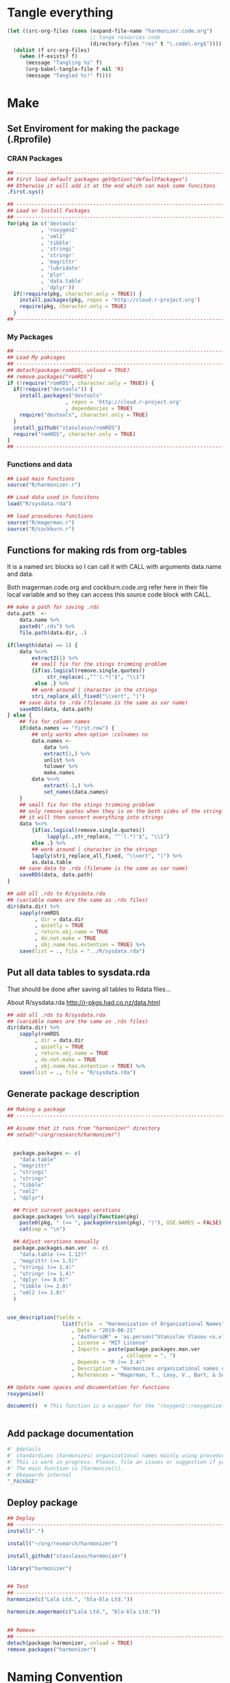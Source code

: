 * Tangle everything
#+BEGIN_SRC emacs-lisp :results none
  (let ((src-org-files (cons (expand-file-name "harmonizer.code.org")
                             ;; tange resources code
                             (directory-files "res" t "\.code\.org$"))))
    (dolist (f src-org-files)
      (when (f-exists? f)
        (message "Tangling %s" f)
        (org-babel-tangle-file f nil 'R)
        (message "Tangled %s!" f))))
#+END_SRC

* Make
** Set Enviroment for making the package (.Rprofile)
:PROPERTIES:
:ID:       org:yeu37341cai0
:END:
*** CRAN Packages
:PROPERTIES:
:ID:       org:id2dzmx01ei0
:END:
#+BEGIN_SRC R :results silent :session :tangle .Rprofile
  ## --------------------------------------------------------------------------------
  ## First load default packages getOption("defaultPackages")
  ## Otherwise it will add it at the end which can mask some funcitons
  .First.sys()

  ## --------------------------------------------------------------------------------
  ## Load or Install Packages
  ## --------------------------------------------------------------------------------
  for(pkg in c('devtools'
             , 'roxygen2'
             , 'xml2'
             , 'tibble'
             , 'stringi'
             , 'stringr'
             , 'magrittr'
             , 'lubridate'
             , 'plyr'
             , 'data.table'
             , 'dplyr'))
    if(!require(pkg, character.only = TRUE)) {
      install.packages(pkg, repos = 'http://cloud.r-project.org')
      require(pkg, character.only = TRUE)
    }
  ## --------------------------------------------------------------------------------

#+END_SRC
*** My Packages
:PROPERTIES:
:ID:       org:qa7ezmx01ei0
:END:

#+BEGIN_SRC R :results silent :session :tangle .Rprofile
  ## --------------------------------------------------------------------------------
  ## Load My pakcages
  ## --------------------------------------------------------------------------------
  ## detach(package:romRDS, unload = TRUE)
  ## remove.packages("romRDS")
  if (!require("romRDS", character.only = TRUE)) {
    if(!require("devtools")) {
      install.packages("devtools"
                     , repos = 'http://cloud.r-project.org'
                     , dependencies = TRUE)
      require("devtools", character.only = TRUE)
    }
    install_github("stasvlasov/romRDS")
    require("romRDS", character.only = TRUE)
  }
  ## --------------------------------------------------------------------------------
#+END_SRC

*** Functions and data
:PROPERTIES:
:ID:       org:v7r8oh01rmi0
:END:

#+BEGIN_SRC R :results silent :tangle .Rprofile
  ## Load main functions
  source("R/harmonizer.r")

  ## Load data used in funcitons
  load("R/sysdata.rda")

  ## load procedures functions
  source("R/magerman.r")
  source("R/cockburn.r")
#+END_SRC

** Functions for making rds from org-tables

It is a named src blocks so I can call it with CALL with arguments data.name and data.

Both magerman.code.org and cockburn.code.org refer here in their file local variable and so they can access this source code block with CALL.

#+label: Rename and save org tables to .rds files
#+name: make-rds-patterns-table
#+header: :colnames no
#+header: :var data = "test" 
#+header: :var data.name = "test"
#+header: :var data.names = "first.row" 
#+header: :var data.dir = "../data"
#+header: :var remove.single.quotes = "TRUE"
#+begin_src R  :tangle no  :results none
  ## make a path for saving .rds
  data.path  <-
      data.name %>% 
      paste0(".rds") %>%
      file.path(data.dir, .)

  if(length(data) == 1) {
      data %<>%
          extract2(1) %>%
          ## small fix for the stings trimming problem
          {if(as.logical(remove.single.quotes))
               str_replace(.,"^'(.*)'$", "\\1")
           else .} %>%
          ## work around | character in the strings
          stri_replace_all_fixed("\\vert", "|")
      ## save data to .rda (filename is the same as var name)
      saveRDS(data, data.path)
  } else {  
      ## fix for column names
      if(data.names == "first.row") {
          ## only works when option :colnames no
          data.names <- 
              data %>%
              extract(1,) %>%
              unlist %>% 
              tolower %>%
              make.names
          data %<>% 
              extract(-1,) %>%
              set_names(data.names)
      }
      ## small fix for the stings trimming problem
      ## only remove quotes when they is on the both sides of the string
      ## it will then convert everything into strings
      data %<>% 
          {if(as.logical(remove.single.quotes))
               lapply(.,str_replace, "^'(.*)'$", "\\1")
          else .} %>%
          ## work around | character in the strings
          lapply(stri_replace_all_fixed, "\\vert", "|") %>% 
          as.data.table
      ## save data to .rda (filename is the same as var name)
      saveRDS(data, data.path)
  }

  ## add all .rds to R/sysdata.rda
  ## (variable names are the same as .rds files)
  dir(data.dir) %>% 
      sapply(romRDS
           , dir = data.dir
           , quietly = TRUE
           , return.obj.name = TRUE
           , do.not.make = TRUE
           , obj.name.has.extention = TRUE) %>%
      save(list = ., file = "../R/sysdata.rda")
#+end_src

** Put all data tables to sysdata.rda
That should be done after saving all tables to Rdata files...

About R/sysdata.rda http://r-pkgs.had.co.nz/data.html

#+BEGIN_SRC R :var data.dir = "data"  :results none  :tangle no
  ## add all .rds to R/sysdata.rda
  ## (variable names are the same as .rds files)
  dir(data.dir) %>% 
      sapply(romRDS
           , dir = data.dir
           , quietly = TRUE
           , return.obj.name = TRUE
           , do.not.make = TRUE
           , obj.name.has.extention = TRUE) %>%
      save(list = ., file = "R/sysdata.rda")
#+END_SRC

** Generate package description
#+BEGIN_SRC R :results silent :tangle no
  ## Making a package
  ## --------------------------------------------------------------------------------

  ## Assume that it runs from "harmonizer" directory
  ## setwd("~/org/research/harmonizer")


    package.packages <- c(
      "data.table"
    , "magrittr"
    , "stringi"
    , "stringr"
    , "tibble"
    , "xml2"
    , "dplyr")

    ## Print current packages verstions
    package.packages %>% sapply(function(pkg)
      paste0(pkg, " (>= ", packageVersion(pkg), ")"), USE.NAMES = FALSE) %>%
      cat(sep = "\n")

    ## Adjust verstions manually
    package.packages.man.ver  <- c(
      "data.table (>= 1.12)"
    , "magrittr (>= 1.5)"
    , "stringi (>= 1.4)"
    , "stringr (>= 1.4)"
    , "dplyr (>= 0.8)"
    , "tibble (>= 2.0)"
    , "xml2 (>= 1.0)"
    )


  use_description(fields =
                    list(Title  = "Harmonization of Organizational Names"
                       , Date = "2019-08-21"
                       , "Authors@R" = 'as.person("Stanislav Vlasov <s.vlasov@uvt.nl> [aut, cre]")'
                       , License = "MIT License"
                       , Imports = paste(package.packages.man.ver
                                       , collapse = ", ")
                       , Depends = "R (>= 3.4)"
                       , Description = "Harmonizes organizational names using steps described in Thoma et al. (2010) and Magerman, Looy, Bart, & Song (2006)."
                       , References = "Magerman, T., Looy, V., Bart, & Song, X. (2006). Data Production Methods for Harmonized Patent Statistics: Patentee Name Harmonization (SSRN Scholarly Paper No. ID 944470). Rochester, NY: Social Science Research Network. Retrieved from http://papers.ssrn.com/abstract=944470, Thoma, G., Torrisi, S., Gambardella, A., Guellec, D., Hall, B. H., & Harhoff, D. (2010). Harmonizing and combining large datasets - an application to firm-level patent and accounting data. National Bureau of Economic Research Working Paper Series, (15851). Retrieved from http://www.nber.org/papers/w15851.pdf"))

  ## Update name spaces and documentation for functions
  roxygenise()

  document()  # This function is a wrapper for the ‘roxygen2::roxygenize()’ but also load the package


#+END_SRC

** Add package documentation
:PROPERTIES:
:ID:       org:g5wa69d1ffi0
:END:

#+BEGIN_SRC R :results silent :session :tangle R/harmonizer.r :mkdirp yes
  #' @details
  #' standardizes (harmonizes) organizational names mainly using procedures described in Thoma et al. (2010) and Magerman, Looy, Bart, & Song (2006) but not only.
  #' This is work in progress. Please, file an issues or suggestion if you have any.
  #' The main function is [harmonize()]. 
  #' @keywords internal
  "_PACKAGE"
#+END_SRC

** Deploy package

#+BEGIN_SRC R :results silent :tangle no
  ## Deploy
  ## --------------------------------------------------------------------------------
  install(".")

  install("~/org/research/harmonizer")

  install_github("stasvlasov/harmonizer")

  library("harmonizer")


  ## Test
  ## --------------------------------------------------------------------------------
  harmonize(c("Lala Ltd.", "bla-bla Ltd."))

  harmonize.magerman(c("Lala Ltd.", "bla-bla Ltd."))


  ## Remove
  ## --------------------------------------------------------------------------------
  detach(package:harmonizer, unload = TRUE)
  remove.packages("harmonizer")

#+END_SRC


* Naming Convention
- All functions should have a verb
- Variables should not have a verb
- Everything that is available to user should start with either harmonizer (data) or harmonize (functions)
- Internal functions and variables does not have to have this prefix
- Second part of the name is a source if the function or a data is taken from this source (e.g. harmonize.magerman.remove.common.words)
- The rest is the name of the function or a variable as precise and informative as possible
- Data for string substitutions, removals or pattern recognition should be named as "patterns" (e.g., harmonizer.magerman.patterns.special.characters)


* Functions
** harmonize.x
:PROPERTIES:
:ID:       org:kakfib50bci0
:END:
*** harmonize.x.length and width
:PROPERTIES:
:ID:       org:rixkspb0wei0
:END:
#+BEGIN_SRC R :results silent :session :tangle R/harmonizer.r :mkdirp yes
  ##' Gets lengths of the object
  ##' 
  ##' @param x object (table)
  ##' @return Width (nrow) of the object. If it is atomic it returns its length.
  ##' @export
   harmonize.x.length <- function(x) { #
     if(is.atomic(x)) length(x) else nrow(x)
  }


  ##' Gets width of the object
  ##' 
  ##' @param x object (table)
  ##' @return Width (ncol) of the object. If it is atomic it is 1.
  ##' @export
   harmonize.x.width <- function(x) {
     if(is.atomic(x)) 1 else ncol(x)
  }
#+END_SRC

*** harmonize.empty
:PROPERTIES:
:ID:       org:3971f8s0lei0
:END:
#+BEGIN_SRC R :results silent :session :tangle R/harmonizer.r :mkdirp yes

  ##' Checks if elements that are either "", NA, NULL or have zero length
  ##' @param xs vector 
  ##' @return logical vector of the same length
  ##' @import magrittr
  ##' @export
  harmonize.is.empty <- function(xs) {
    lapply(xs, function(x) {
      ifelse(length(x) == 0, TRUE, all(x == "" | is.na(x)))
    }) %>%
      unlist(recursive = FALSE)
  }

  ## list("INCORPORATED", NULL, NULL, NULL, NULL) %>% is.empty
  ## c(NA, "", 3,4, "wsd", NULL) %>% is.empty

  ##' Removes elements that are either "", NA, NULL or have zero length
  ##' @param x vector 
  ##' @return updated vector with empty elements removed
  ##' @export
  harmonize.empty.omit <- function(x) {
    x[!sapply(harmonize.is.empty(x), isTRUE)]
  }

  ## test
  ## list("INCORPORATED", NULL, NULL, NULL, NULL) %>% empty.omit


  ## eval things if x empty otherwise return x
  harmonize.eval.if.empty <- function(x, ..., env = parent.frame()) {
    if(harmonize.is.empty(x))
      eval(..., envir = env)
    else x
  }

  ## test
  ## (function() {
  ##   a <- 5
  ##   harmonize.if.empty("", a)
  ## })()



#+END_SRC

*** harmonize.escape.regex
:PROPERTIES:
:ID:       org:uj31f8s0lei0
:END:

#+BEGIN_SRC R :results silent :session :tangle R/harmonizer.r :mkdirp yes
  ##' Escapes special for regex characters
  ##' @param string character vector 
  ##' @return character vector with all special to regex characters escaped
  ##'
  ##' @import stringr
  ##' @export
  harmonize.escape.regex <- function(string) str_replace_all(string, "(\\W)", "\\\\\\1")


  ## alternative:
  ## escape.regex  <- function (string) {
  ##   gsub("([.|()\\^{}+$*?]|\\[|\\])", "\\\\\\1", string)
  ## }


  ##' Escapes special for different types of pattern
  ##' @param string character vector 
  ##' @return character vector with all special to regex characters escaped
  ##' @param type whether it should escape regex ("fixed") add beginning ("begins") or ending ("ends") matcher. Or if value is "regex" then do not change the string. Also possible to escape a regex for exact match ("exact") or exact match after trimming spaces ("trim.exact")
  ##' @import stringr
  ##' @export
  harmonize.escape.type <- function(string
                                  , type = c("fixed"
                                           , "begins"
                                           , "begins.trimmed"
                                           , "ends"
                                           , "ends.trimmed"
                                           , "regex"
                                           , "exact"
                                           , "exact.trimmed")
                                  , all.regex = TRUE) {
      type <- match.arg(type)
      if(type == "regex")
          string
      else if(type == "fixed")
          if(all.regex) harmonize.escape.regex(string)
          else string
      else if(type == "begins")
          paste0("^", harmonize.escape.regex(string))
      else if(type == "begins.trimmed")
          paste0("^\\s*", harmonize.escape.regex(string))
      else if(type == "ends")
          paste0(harmonize.escape.regex(string), "$")
      else if(type == "ends.trimmed")
          paste0(harmonize.escape.regex(string), "\\s*$")
      else if(type == "exact")
          if(all.regex) paste0("^", harmonize.escape.regex(string), "$")
          else string
      else if(type == "exact.trimmed")
          if(all.regex)  paste0("^\\s*", harmonize.escape.regex(string), "\\s*$")
          else str_trim(string)
  }



  ##' Escapes special for regex characters conditionally
  ##' @param strings character vector
  ##' @param conds character vector of the same length as `strings` with instructions whether to escape regex ("fixed") add beginning ("begins") or ending ("ends") matcher. Or if value is "regex" then do not change the string. Also possible to escape a regex for exact match ("exact") or exact match after trimming spaces ("trim.exact")
  ##' @param all.regex ......
  ##' @return string with all special to regex characters escaped
  ##'
  ##' @import stringr
  harmonize.escape.types <- function(patterns, conds, all.regex = FALSE) {
      if(length(conds) == 1 || length(unique(conds)) == 1) {
          conds %<>% extract(1)
          harmonize.escape.type(patterns, conds, all.regex = all.regex)
      }
      else if(length(conds) == length(patterns))
          mapply(function(pattern, cond) {
              harmonize.escape.type(pattern, cond)
          }
        , patterns
        , conds
        , SIMPLIFY = TRUE)
      else stop("patterns.type misspecified - wrong length!")
  }

  ## Test escape.regex.cond
  ## c("MSlab$", "TriloBit.?", "(^0-3)", "Ltd.", "lalala") %>%
  ##   harmonize.escape.types(c("regex", "fixed", "regex", "ends", "trim.exact"))

  ## c("MSlab$", "TriloBit.?", "(^0-3)", "Ltd.", "lalala") %>%
  ##   harmonize.escape.types(c("regex", "fixed", "regex", "ends", "trim.exact")
  ##                               , all.regex = FALSE)

#+END_SRC

*** harmonize.add.suffix
:PROPERTIES:
:ID:       org:c77b69d1ffi0
:END:
#+BEGIN_SRC R :results silent :session :tangle R/harmonizer.r :mkdirp yes
  ##' Adds a suffix to the string and counter at the end if needed
  ##'
  ##' @param name Variable name
  ##' @param suffix Suffix
  ##' @param x.names Vector of variable names in x to check for duplicates and if we need to add a counter at the end
  ##' @import magrittr stringr
  ##' 
  ##' @return Returns a new name
  harmonize.add.suffix <- function(name, suffix, x.names
                                 , search.suffix.in.name = TRUE
                                 , suffix.nbr.init = 1
                                 , suffix.nbr = NULL) {
    ## remove suffix from name if it is already there..
    name.base <- if(search.suffix.in.name)
                   str_remove(name, paste0("\\.", suffix, "(\\.\\d+$|$)"))
                 else name
    name.with.suffix <- paste0(name.base, ".", suffix)
    name.with.suffix.regex.nbr <-
      paste0("(?<=", harmonize.escape.regex(name.with.suffix), "\\.)", "\\d+$")
    suffix.nbr.init <- if(name.with.suffix %in% x.names)
                         suffix.nbr.init - 1
                       else NULL
    suffix.nbr <-
      c(x.names, ifelse(search.suffix.in.name, name, NULL)) %>% 
      str_extract(name.with.suffix.regex.nbr) %>%
      as.numeric %>%
      {if(all(is.na(.))) suffix.nbr.init
       else max(., na.rm = TRUE)} %>%
      add(1)
    ## return name
    if(length(suffix.nbr) == 0)
      name.with.suffix
    else
      name.with.suffix %>%
        paste0(".", suffix.nbr)
  }


  ## testing
  ## harmonize.add.suffix("x.pro.11", "pro"
  ##                    ## , c("x", "x.pro.20", "foo" , "x.pro.0", "x.pro.3", "var")
  ##                    , c("x", "foo" , "x.pro.8", "var")
  ##                    ## , c("x", "foo" , "x", "var")
  ##                      )
#+END_SRC
*** harmonize.defactor
:PROPERTIES:
:ID:       org:x3j0f8s0lei0
:END:
#+BEGIN_SRC R :results silent :session :tangle R/harmonizer.r :mkdirp yes
  ##' Converts factor to character
  ##' @param x a vector
  ##' @param check.numeric check if vector is numeric. Default is TRUE. Takes longer with this check but avoids type conversion (numeric to character).
  ##' @return character vector
  harmonize.defactor.vector <- function(x, check.numeric = TRUE) {
    if(is.factor(x) & check.numeric) {
      levs <- levels(x)
      ## check if levels are numeric (longer)
      ## https://stackoverflow.com/questions/3418128
      if(suppressWarnings(identical(levs
                                  , as.character(as.numeric(levs)))))
        as.numeric(levs)[x]
      else
        levs[x]
    }
    else if(is.factor(x))
      levels(x)[x]
    else x
  }

  ## Test
  ## factor(sample(c("a", "b", "b"), 20, replace = TRUE)) %>% harmonize.defactor.vector

  ##' Defactor the object
  ##' 
  ##' Returns object of the same type without factors
  ##'
  ##' @param x an object
  ##' @param conv2dt What to convert to data.table
  ##' @param ... 
  ##' @inheritDotParams harmonize.defactor.vector
  ##' @return object of the same type without factors
  ##'  
  ##' @import tibble data.table
  ##' 
  ##' @export
  harmonize.defactor <- function(x
                               , conv2dt = c("only.tables"
                                              , "all.but.atomic"
                                              , "all.but.lists"
                                              , "all"
                                              , "none"), ...) {
    conv2dt <-  match.arg(conv2dt)
    if(is.atomic(x)) {
      if(conv2dt %in% c("only.tables", "all.but.atomic", "none"))
        harmonize.defactor.vector(x, ...)
      else
        data.table(harmonize.defactor.vector(x, ...))
    } else if(class(x)[1] == "list")
      if((conv2dt %in% c("only.tables", "all.but.lists", "none")))
        lapply(x, harmonize.defactor, conv2dt = "none", ...)
      else
        data.table(lapply(x, harmonize.defactor, conv2dt = "none", ...))
    else if(conv2dt != "none")
      as.data.table(lapply(x, harmonize.defactor.vector, ...))
    else if(is.matrix(x))
      as.matrix(lapply(x, harmonize.defactor.vector, ...))
    else if(is.data.table(x))
      as.data.table(lapply(x, harmonize.defactor.vector, ...))
    else if(is_tibble(x))
      as_tibble(lapply(x, harmonize.defactor.vector, ...))
    else if(is.data.frame(x))
      as.data.frame(lapply(x, harmonize.defactor.vector, ...)
                  , stringsAsFactors = FALSE)
    else x
  }

#+END_SRC

#+BEGIN_SRC R :tangle no
  ## Tests
  data.frame(num = factor(sample(runif(5), 20, replace = TRUE))
           , let = factor(sample(c("a", "b", "b"), 20, replace = TRUE))) %>%
    harmonize.defactor


  list(c(1,2,3), 4,5,6,7) %>% 
    harmonize.defactor(conv2dt = "all.but.atomic")


  list(c(1,2,3), 4,5,6,7) %>% 
    harmonize.defactor(conv2dt = "only.table")


  c(c(1,2,3), 4,5,6,7) %>% 
    harmonize.defactor(conv2dt = "only.table")

#+END_SRC

*** harmonize.is.ok
:PROPERTIES:
:ID:       org:ld4hpqj01li0
:END:

#+BEGIN_SRC R :results silent :session :tangle R/harmonizer.r :mkdirp yes
    ##' Checks if a column(s) name/number is valid.
    ##' 
    ##' @param col column name/number or vector of columns name/number
    ##' @param x table
    ##' @param required is set NULL is not allowed. Default is FALSE.
    ##' @param allow.negative If `col` is used for negation. Default is FALSE.
    ##' @param allow.zero Allow `col` to be 0. Default is FALSE.
    ##' @param several.ok If set `col` should refer to one column. Default is FALSE.
    ##' @param arg.name Name to use when reporting errors. By default set as `deparse(substitute(col))`
    ##' @return TRUE if `col` value is ok and FALSE if it is NULL
    ##' 
    ##' @md 
    harmonize.is.ok.col <- function(col, x
                            , required = FALSE
                            , allow.negative = FALSE
                            , allow.zero = FALSE
                            , several.ok = FALSE
                            , ban.values = NULL
                            , arg.name = deparse(substitute(col))) {
      x.names <- if(is.atomic(x)) attr(x, "name", TRUE) else names(x)
      if(length(col) > 1)
        if(!several.ok) stop("'", arg.name, "' should be single column")
        else all(sapply(col, harmonize.is.ok.col
                      , x, required
                      , allow.negative = ifelse(allow.negative
                                              , all(col < 0)
                                              , FALSE)
                      , allow.zero = allow.zero
                      , arg.name = arg.name
                      , ban.values = ban.values
                      , several.ok = FALSE))
      else if(is.null(col))
        if(required) stop("'", arg.name, "' is required.")
        else FALSE
      else if(length(col) != 1) stop("'", arg.name, "' should be of length 1.")
      else if(col %in% ban.values)
        stop("'", arg.name, "' is not allowed to be: "
           , paste(ban.values, collapse = ", "))
      else if(is.numeric(col) & !is.na(col))
        if(!allow.negative & col < 0) stop("'", arg.name, "' can not be negartive number or mixed.")
        else if(allow.zero & col == 0) TRUE
        else if(abs(col) %in% 1:harmonize.x.width(x)) TRUE
        else stop("'", arg.name, "' number is out of range. Check ncol(x).")
      else if(is.character(col))
        if(col %in% x.names) TRUE
        else stop("'", arg.name, "' name is out of range. Check names(x).")
      else stop("'", arg.name, "' should be ethier numeric or character.")
    }


    ## ## test
    ## test.col <- 2
    ## harmonize.is.ok.col(test.col, data.frame(nu = 1:5, NA, drink = rep("coffee", 5)))
    ## test.col <- 4
    ## harmonize.is.ok.col(test.col, data.frame(nu = 1:5, NA, drink = rep("coffee", 5)))
    ## test.col <- "drink"
    ## harmonize.is.ok.col(test.col, data.frame(nu = 1:5, NA, drink = rep("coffee", 5)))
    ## test.col <- "food"
    ## harmonize.is.ok.col(test.col, data.frame(nu = 1:5, NA, drink = rep("coffee", 5)))
    ## test.col <- NA
    ## harmonize.is.ok.col(test.col, data.frame(nu = 1:5, NA, drink = rep("coffee", 5)))
    ## test.col <- NULL
    ## harmonize.is.ok.col(test.col, data.frame(nu = 1:5, NA, drink = rep("coffee", 5)))
    ## test.col <- NULL
    ## harmonize.is.ok.col(test.col, data.frame(nu = 1:5, NA, drink = rep("coffee", 5)), required = TRUE)
    ## test.col <- c("nu", "coffee")
    ## harmonize.is.ok.col(test.col, data.frame(nu = 1:5, NA, drink = rep("coffee", 5)), required = TRUE)
    ## test.col <- c(1,2)
    ## harmonize.is.ok.col(test.col, data.frame(nu = 1:5, NA, drink = rep("coffee", 5)), required = TRUE)
    ## test.col <- c(1,3,0)
    ## harmonize.is.ok.col(test.col,  data.frame(nu = 1:5, NA, drink = rep("coffee", 5)), required = TRUE, allow.negative = TRUE, allow.zero = TRUE)
    ## harmonize.is.ok.col(test.col,  data.frame(nu = 1:5, NA, drink = rep("coffee", 5)), required = TRUE, allow.negative = TRUE, allow.zero = TRUE, several.ok = FALSE)
    ## test.col <- -c(1,2)
    ## test.col <- c(1,-2)
    ## harmonize.is.ok.col(test.col,  data.frame(nu = 1:5, NA, drink = rep("coffee", 5)), required = TRUE, allow.negative = TRUE, allow.zero = TRUE)

    ## test.col <- c(1,3)
    ## harmonize.is.ok.col(test.col,  data.frame(nu = 1:5, NA, drink = rep("coffee", 5)), required = TRUE, allow.negative = TRUE, allow.zero = TRUE, ban.values = c(3,4,5))



    ##' Checks if object is valid type and length.
    ##' 
    ##' @param x Object to check.
    ##' @param x.length Length the object should adhere to. Default is objects length so it will always adhere.
    ##' @param type Type of the object. Default is "logical". If several types are provided that means that it cheches if the x is of either of types! (basically OR function)
    ##' @param allow.na Is NA allowed? Default is TRUE.
    ##' @param allow.null Is NULL allowed? Default is TRUE.
    ##' @param arg.name Name to use when reporting errors. By default set as `deparse(substitute(x))`
    ##' @return TRUE if type is match, FALSE if x is NULL and it is allowed. Through an error otherwise
    ##' 
    ##' @md 
    harmonize.is.ok.type <- function(x
                                   , x.length = length(x)
                                   , type = c("logical"
                                            , "character"
                                            , "numeric"
                                            , "list"
                                            , "atomic"
                                            , NA)
                                   , allow.na = TRUE
                                   , allow.null = TRUE
                                   , arg.name = deparse(substitute(x))) {
      ## if type is missing then assume checking "toggle" argument (TRUE/FALSE)
      if(missing(type)) {
        type <- match.arg(type)
        if(missing(allow.na)) allow.na <- FALSE
        if(missing(allow.null)) allow.null <- FALSE
        if(missing(x.length)) x.length <- 1
      } else {
        type <- match.arg(type, several.ok = TRUE)
      }
      if(allow.null & (length(x) == 0)) return(FALSE)
      else if(!(length(x) %in% x.length))
        stop(arg.name, " has length of ", length(x), " but shoudl be of ", x.length)
      if(allow.na & all(is.na(x))) return(TRUE)
      else if(!allow.na & any(is.na(x))) 
        stop("NAs are not allowed in ", arg.name)
      ## Check types
      if(any(class(x) %in% type)) return(TRUE)
      if(("atomic" %in% type) && is.atomic(x)) return(TRUE)
      # need to check numerics separately because of integers and doubles
      if(("numeric" %in% type) && is.numeric(x)) return(TRUE)
      if(any(is.na(type))) return(TRUE)
      stop(arg.name, " is type of ", class(x), " but should be one of ", type)
    }


    ## test
    ## test.arg <- FALSE
    ## harmonize.is.ok.type(test.arg)
    ## test.arg <- c(1,2,3,4,NA)
    ## harmonize.is.ok.type(test.arg)
    ## test.arg <- c(1,2,3,4,NA)
    ## harmonize.is.ok.type(test.arg, type = "numeric")
    ## test.arg <- c(T,T,F,T,NA)
    ## harmonize.is.ok.type(test.arg)
    ## test.arg <- c(NA, NA)
    ## harmonize.is.ok.type(test.arg, type = "numeric")
    ## test.arg <- NULL
    ## harmonize.is.ok.type(test.arg, type = "numeric")
    ## test.arg <- NA
    ## harmonize.is.ok.type(test.arg)
    ## test.arg <- list(1,2,3,NULL)
    ## harmonize.is.ok.type(test.arg, type = "list")
    ## test.arg <- list(1,2,3,NULL)
    ## harmonize.is.ok.type(test.arg, type = c("list", "numeric"))


    ##' Checks if ... (dots) arguments are valid.
    ##' 
    ##' @param dots.names Character vector of names of ... (dots) arguments. Usually obtained with `names(as.list(...))`.
    ##' @param formals Character vector of names to match dots agains. Usually obtained with `names(formals(function_name))`.
    ##' @return TRUE if arguments are ok. FALSE if no arguments are provided (NULL or list())
    ##' 
    ##' @md 
    harmonize.is.ok.dots <- function(dots.names, formals) {
        if(harmonize.is.ok.type(dots.names
                              , type = "character"
                              , allow.na = FALSE)) {
            if(any(duplicated(dots.names))) {
                stop("Same name arguments used in ... (dots).")
            }
            is.in.formals <- function(name) {
                ifelse(name %in% formals
                     , TRUE
                     , stop("'", name, "' is not in '"
                          , paste(formals, collapse = ", "), "'"))
            }
            all(sapply(dots.names, is.in.formals))
        } else FALSE
    }
    ## ## test
    ## harmonize.is.ok.dots(names(list(x.col = 4, x.col.update = FALSE))
    ##                      , names(formals("harmonize.x"))[-c(1:2)] )

    ## harmonize.is.ok.dots(names(list())
    ##                      , names(formals("harmonize.x"))[-c(1:2)] )

    ## harmonize.is.ok.dots(c(NA, NA, 1)
    ##                      , names(formals("harmonize.x"))[-c(1:2)] )

    ## harmonize.is.ok.dots(NULL
    ##                      , names(formals("harmonize.x"))[-c(1:2)] )
#+END_SRC

*** harmonize.x
:PROPERTIES:
:ID:       org:rjvdj9s0lei0
:END:
#+BEGIN_SRC R :results silent :session :tangle R/harmonizer.r :mkdirp yes
    ##' Gets a vector to harmonize and puts it back.
    ##'
    ##' The function `harmonize.x` basically works as two functions depending whether the second optional parameter `inset.vector` is provided. If `inset.vector` is not provided the function returns a vector that we want to process (harmonize) from object `x` and inset it back to the original object later.  If `inset.vector` (harmonized vector) is provided the function returns updated `x`.
    ##' 
    ##' @param x an object
    ##' @param inset.vector a vector to inset. Optional. Default is NULL
    ##' @param x.col vector of interest in `x` object
    ##' @param x.col.update Update values in `x.col` column. Default is FALSE. If set `inset.append`, `inset.name` and `inset.suffix` are ignored. Also if set the default for `return.x.cols.all` will be set to TRUE.
    ##' @param x.rows Logical vector to filter records of interest. Default is NULL which means do not filter records
    ##' @param x.atomic.name If `x` is vector use this name for original column if it is in results. Default is "x". If `x` is table the name of `x.col` will be used.
    ##' @param inset.omitted.val If `x.rows` is set merge these values to the results. It should be a vector of length 1 or `nrow(x)`. If the value is NULL (default) then use values of `x.col`.
    ##' @param inset.append If set then put `inset.vector` as the last instead of first vector/column. Default is FALSE.
    ##' @param inset.suffix If `inset.name` is not set the use this as suffix (default is "harmonized"). If the name with the same suffix already exists in `return.x.cols` it will add counter at the end to avoid variables with the same names.
    ##' @param inset.name Use this name for the first column in results (harmonized names). Default is NULL, which means that either x.atomic.name if x is vector or original x.col name will be used with `inset.suffix` at the end.
    ##' @param return.x.cols If x is table, set the columns to cbind to the result table. Default is cbind all but the original (unharmonized) column (x.col).
    ##' @param return.x.cols.all Whether to bind all columns in x. Defaults depends on values of `x.col.update` and `inset.append`. If either is set then defaut values is TRUE otherwise FALSE. If set to TRUE by user the return.x.cols is ignored.
    ##'
    ##' @return Vector or data.table
    ##'
    ##' @md
    ##' @import magrittr stringr data.table
    ##' @export
    harmonize.x <- function(x
                          , inset.vector = NULL
                          , x.col = 1
                          , x.col.update = FALSE
                          , x.rows = NULL
                          , x.atomic.name = "x"
                          , inset.omitted.val = NULL
                          , inset.append = FALSE
                          , inset.suffix = "harmonized"
                          , inset.name = NA
                          , return.x.cols =
                              -ifelse(is.numeric(x.col), x.col, match(x.col, names(x)))
                          , return.x.cols.all = inset.append | x.col.update ) {
      ## ------------------------------
      if(is.null(inset.vector)) {
        ## if nothing was provided as x.vector then make and return one
        harmonize.x.check.args()
        harmonize.x.get()
      } else {
        ## if inset.vector is provided put it back to x according to settings
        harmonize.x.check.args()
        harmonize.x.inset.check.args()
        harmonize.x.inset()
      }
    }


    ## functions that only runs within harmonize.x
    ## --------------------------------------------------------------------------------

    ## Tests Arguments
    harmonize.x.check.args <- function(env = parent.frame()) {
      evalq({
        ## - check x.col
        if(harmonize.is.ok.col(x.col, x, required = TRUE)) {
          x.col %<>% ifelse(is.numeric(.), ., match(., names(x)))
        }
        ## - check x.rows
        if(!harmonize.is.ok.type(x.rows, harmonize.x.length(x), type = "logical")) {
          x.rows <- TRUE  # select all if x.rows NULL 
        }
      }, envir = env)
    }


    harmonize.x.inset.check.args <- function(env = parent.frame()) {
        evalq({
            ## - check inset.vector
            harmonize.is.ok.type(inset.vector
                               , x.length = if(isTRUE(x.rows)) harmonize.x.length(x)
                                            else sum(x.rows)
                               , type = c("atomic", "list"))
            ## - check inset.omitted.val
            if(!harmonize.is.ok.type(inset.omitted.val
                                   , x.length = c(1, harmonize.x.length(x))
                                   , type = "atomic")) {
                inset.omitted.val <- harmonize.x.get.col(x, x.col)
            } else if(length(inset.omitted.val) == 1) {
                inset.omitted.val %<>% harmonize.defactor %>% rep(harmonize.x.length(x))
            } else {
                inset.omitted.val %<>% harmonize.defactor
            }
            ## - check return.x.cols
            harmonize.is.ok.type(return.x.cols.all)
            ## return.x.cols.all could be TRUE if inset.append | x.col.update
            ## if return.x.cols.all is not set manually but return.x.cols is
            ## then respect return.x.cols
            if(return.x.cols.all && (!missing(return.x.cols.all) || missing(return.x.cols)))
                ## set return.x.cols to all
                return.x.cols <- 1:harmonize.x.width(x)
            else if(harmonize.is.ok.col(return.x.cols, x
                                      , allow.negative = TRUE
                                      , several.ok = TRUE))
                return.x.cols %<>% switch(is.numeric(.) + 1, match(., names(x)), .)
            else {
                ## set it to zero if it is null
                return.x.cols <- 0
            }
            ## - check inset.append
            harmonize.is.ok.type(inset.append)
            ## - check x.col.update
            harmonize.is.ok.type(x.col.update)
            if(x.col.update &&
               ((all(return.x.cols < 0) && (-x.col %in% return.x.cols)) ||
                (all(return.x.cols >= 0) && !(x.col %in% return.x.cols)))) {
                stop("'x.col.update' is set but 'x.col' is excluded by 'return.x.cols'")
            }
            ## - check names
            if(!x.col.update) {
                harmonize.is.ok.type(inset.name, x.length = 1
                                   , type = "character", allow.null = FALSE)
                if(inset.name %in% names(x)[return.x.cols]) {
                    stop("The harmonized column name: ", inset.name, " is alredy exists.")
                }
                harmonize.is.ok.type(inset.suffix, x.length = 1
                                   , type = "character"
                                   , allow.na = FALSE, allow.null = FALSE)
                harmonize.is.ok.type(x.atomic.name, x.length = 1
                                   , type = "character"
                                   , allow.na = FALSE, allow.null = FALSE)
            }
        }, envir = env)
    }

    ## gets vector to harmonize
    harmonize.x.get <- function(env = parent.frame()) {
        evalq({
            x %>%
                harmonize.x.get.col(x.col) %>% 
                extract(x.rows)
        }, envir = env)
    }

    harmonize.x.get.col <- function(x, col) {
        if(is.atomic(x))
            harmonize.defactor(x)
        else
            harmonize.defactor(x[[col]])
    }

                                            # binds to existing table
    harmonize.x.inset <- function(env = parent.frame()) {
        evalq({
            ## inset filtered rows (this makes list if inset.vector is list)
            inset.vector %<>% inset(inset.omitted.val, x.rows, .)
            ## inset inset.vector to x
            if(is.atomic(x) & isFALSE(return.x.cols == 1)) {
                inset.vector
            } else if(x.col.update) {
                x %>%
                  harmonize.defactor(conv2dt = "all") %>% 
                  inset2(x.col, value = inset.vector) %>% 
                  extract(., ,return.x.cols, with = FALSE)
            } else if(isTRUE(return.x.cols == 0)) {
                inset.vector
            } else {
              ## set harmonized name
              x.names <- if(is.atomic(x)) x.atomic.name else names(x)
              inset.name %<>%
                  harmonize.eval.if.empty(
                      harmonize.add.suffix(x.names[x.col]
                                         , inset.suffix
                                         , x.names[return.x.cols])) %>%
                  make.names
              ## (pre)append inset.vector to x
              x %<>% harmonize.defactor(conv2dt = "all") # returns data.table
                inset.vector %>%
                    data.table %>%          # should make one column even if inset is list
                    set_names(inset.name) %>%
                    harmonize.x.cbind(x[, return.x.cols, with = FALSE], inset.append)
            }
        }, envir = env)
    }

    harmonize.x.cbind <- function(inset.vector, x, append = FALSE) {
      if(isTRUE(append))
        cbind(x, inset.vector)
      else
        cbind(inset.vector, x)
    }

#+END_SRC

Tests:
#+BEGIN_SRC R
  ## harmonize.x tests
  ## ------------------------------

  ## debug(harmonize.x)
  ## undebug(harmonize.x)

  data.table(x.pro.30 = c(1,2,3,4)
           , y = c(7,8,9,0)
           , x.pro.5 = 0) %>%
    harmonize.x(c(5,5,5)
              , x.rows = c(T,T,F,T)
              , inset.suffix = "pro")

  data.frame(c(1,2,3,4)
           , c("7","8","9","a")) %>%
    harmonize.x(x.col = 2
              , x.rows = c(T,T,F,T))

  data.table(c(1,2,3,4)
           , c(7,8,9,0)) %>%
    harmonize.x(inset.vector = c(5,5,5)
              , x.rows = c(T,T,F,T)
              , inset.append = TRUE)



  data.table(c(1,2,3,4)
           , c(7,8,9,0)) %>%
    harmonize.x(inset.vector = NULL
              , x.rows = c(F,F,F,F)
              , inset.append = TRUE)
  ## rerutns
  ## numeric(0)

  c(1,2,3,4) %>%
    harmonize.x(inset.vector = NULL
              , x.rows = c(F,F,F,F)
              , inset.append = TRUE)


  data.frame(num = c(1,2,3,4)
           , str = c("7","8","9","a")
           , x.rows = c(T,T,F,T))  %>%
    harmonize.x(inset.vector = c(5,5,5)
              , x.col = "str"
              , x.rows = .$x.rows
              , inset.omitted.val = .$str
              , return.x.cols = -c(1, 3)
              , x.col.update = TRUE)


  ## error is expected
  data.frame(num = c(1,2,3,4)
           , str = c("7","8","9","a")
           , x.rows = c(F,F,F,F))  %>%
    harmonize.x(inset.vector = character(0)
              , x.col = "num"
              , x.rows = .$x.rows
              , return.x.cols = -c(1, 3)
              , x.col.update = TRUE)


  data.frame(num = c(1,2,3,4)
           , str = c("7","8","9","a")
           , x.rows = c(T,T,F,T))  %>%
    harmonize.x(inset.vector = c(5,5,0)
              , x.col = "str"
              , x.rows = .$x.rows
              , inset.omitted.val = .$str
              , return.x.cols = -c(1, 3)
              , x.col.update = TRUE)



  data.frame(num = c(1,2,3,4)
           , str = c("7","8","9","a")
           , x.rows = c(T,T,F,T))  %>%
    harmonize.x(inset.vector = c(5,5,0)
              , x.col = "str"
              , x.rows = .$x.rows
              , inset.omitted.val = .$str
              , return.x.cols = NULL
              , x.col.update = FALSE)



  ## testing lists
  data.table(x.pro.30 = list(c(1,2,3,4), 2,3,4)
           , y = c(7,8,9,0)
           , x.pro.5 = c(0,0,0,0)) %>%
    harmonize.x(x.rows = c(T,T,F,T)
              , inset.suffix = "pro")
#+END_SRC

**** Old version (before refactoring, bad example)              :noexport:
#+BEGIN_SRC R :results silent :session :tangle no :mkdirp yes
  ##' Gets vector, (harmonize it) and put it back.
  ##'
  ##' The function `harmonize.x` basically works as two functions depending whether the second optional parameter `x.inset` is provided. If `x.inset` is not provided the function returns a vector (x.vector) that we want to process (harmonize) from object `x` and inset it back to the original object.  If `x.inset` (harmonized x.vector) is provided the function returns updated `x` object with x.vector inserted/updated in it.
  ##' 
  ##' @param x an object
  ##' @param x.inset a vector to inset. Optional. Default is NULL
  ##' @param x.col vector of interest in `x` object
  ##' @param x.rows Logical vector to filter records to harmonize. Default is NULL which means do not filter records
  ##' @param x.rows.col Column that indicates which records to harmonize. If it is set then `x.rows` is ignored
  ##' @param x.vector.name If `x` is vector use this name for original column if it is in results. Default is "x". If `x` is table the name of `x.col` will be used.
  ##' @param x.harmonized.col Column in `x` where we want to put/update the `x.inset` vector. Default is NULL which means that we just put `x.inset` as a first vector/column and remove `x.col`. If set and `x.col` and `x.harmonized.col` are the same `x.col` wont be removed.
  ##' @param x.harmonized.col.update Update values in this column if `x.rows` or `x.rows.col` is set. If set `harmonized.omitted.val` is ignored.
  ##' @param harmonized.omitted.val If x.rows or x.rows.col is set. Use this value to fill the rest. Default is NA
  ##' @param harmonized.append If set then put `x.inset` as the last instead of first vector/column. Default is FALSE.
  ##' @param harmonized.name Use this name for the first column in results (harmonized names). Default is NULL, which means that either x.vector.name if x is vector or original x.col name will be used with `harmonized.suffix` at the end.
  ##' @param harmonized.suffix If `harmonized.name` is not set the use this as suffix (default is "harmonized"). If the name with the same suffix already exists in `return.x.cols` it will add counter at the end to avoid variables with the same names.
  ##' @param return.x.cols If x is table, set the columns to cbind to the result table. Default is -1, meaning cbind all but the first (original/unharmonized) column.
  ##' @param return.x.cols.all Whether to bind all columns in x. Default is FALSE. If set the return.x.cols is ignored
  ##'
  ##'
  ##' @return Vector or data.table
  ##'
  ##' @md
  ##' @import magrittr stringr data.table
  ##' @export
  harmonize.x <- function(x
                        , x.inset = NULL
                        , x.col = 1
                        , x.rows = NULL
                        , x.rows.col = NULL
                        , x.vector.name = "x"
                        , x.harmonized.col = NULL
                        , x.harmonized.col.update = TRUE
                        , harmonized.omitted.val = NA
                        , harmonized.append = FALSE
                        , harmonized.name = NA
                        , harmonized.suffix = "harmonized"
                        , return.x.cols =
                            -ifelse(is.numeric(x.col), x.col, match(x.col, names(x)))
                        , return.x.cols.all = FALSE) {
    x.is.atomic <- is.atomic(x)
    x.length <- if(x.is.atomic) length(x) else nrow(x)
    ## check x.col
    if(length(x.col) != 1)
      stop("x.col should be of length 1")
    if(!is.numeric(x.col) & !is.character(x.col))
      stop("x.col should be ethier numeric or character")
    ## check x.rows.col
    if(!is.null(x.rows.col)) {
      ## check if x[[x.rows.col]] is logical
      if(all(is.logical(x[[x.rows.col]]), na.rm = TRUE)) {
        x.rows <- x[[x.rows.col]]
      } else {
        stop("x[[x.rows.col]] should be logical type column!")
      }
    }
    ## check x.rows
    if(!is.null(x.rows)) {
      ## check if x.rows is logical
      if(is.logical(x.rows)) {
        ## check if x.rows has different length as x
        if(is.logical(x.rows) & length(x.rows) != x.length)
          stop("x.rows has different length as x (length/nrow)!")
        ## check whether all x.rows are FALSE
      } else stop("x.rows should be logical type!")
    }
    ## if nothing was provides as x.vector then make and return one
    if(is.null(x.inset)) {
      ## ------------------------------
      ## get vector to harmonize
      x %>%
        {if(x.is.atomic) . else .[[x.col]]} %>% 
        {if(is.null(x.rows)) . else .[x.rows]} %>%
        harmonize.defactor %>% return()
      ## ------------------------------
    } else {  # if x.inset is provided
      ## ------------------------------
      x.width <- if(x.is.atomic) 1 else ncol(x)
      x.names <- if(x.is.atomic) x.vector.name else names(x)
      ## check x.harmonized.col
      if(!is.null(x.harmonized.col))
        if(length(x.harmonized.col) != 1)
          stop("x.harmonized.col is wrong type, should be length 1")
        else if(x.is.atomic & x.harmonized.col != 1)
          stop("x is vector so the x.harmonized.col could only be 1")
        else if(is.numeric(x.harmonized.col) & x.harmonized.col > x.width)
          stop("Do not have x.harmonized.col in x. Check ncol(x).")
        else if(!is.numeric(x.harmonized.col) & !(x.harmonized.col %in% x.names))
          stop("Do not have x.harmonized.col in x. Check names(x).")
        else ## convert x.harmonized.col to numeric
          x.harmonized.col %<>% ifelse(is.numeric(.), ., match(., names(x)))
      ## harmonize.defactor and convert to data.table
      x %<>% {if(x.is.atomic) harmonize.defactor(.)
              else harmonize.defactor(as.data.table(.))}
      ## TODO: check return.x.cols...
      ## set return.x.cols
      if(length(return.x.cols) == 0) return.x.cols <- 0
      ## set harmonized name
      x.vector.name %<>%
        {if(x.is.atomic) .
         else names(x[,..x.col]) %>%
                ## remove suffix from name if it is already there..
                str_remove(paste0("\\.", harmonized.suffix, "(\\.\\d+$|$)"))}
      harmonized.name %<>%
        {if(is.na(.)) {
           if(return.x.cols.all)
             harmonize.add.suffix(x.vector.name
                                , harmonized.suffix
                                , x.names)
           else
             harmonize.add.suffix(x.vector.name
                                , harmonized.suffix
                                , x.names[return.x.cols])
         } else .}
      ## inset filtered rows
      x.inset %>% 
        {if(!is.null(x.rows))
           if(!is.null(x.harmonized.col))
             if(x.is.atomic)
               inset(x, x.rows, .)
             else
               inset(x[[x.harmonized.col]], x.rows, .)
           else
             inset(rep(harmonized.omitted.val, x.length), x.rows, .)
         else .} %>% 
        ## bind to existing table
        {if(return.x.cols.all |
            (x.is.atomic &
             ifelse(length(return.x.cols) == 1
                  , return.x.cols == 1
                  , FALSE))) {
           if(isTRUE(harmonized.append)) {
             cbind(x, data.table(.)) %>%
               setnames(c(x.names, harmonized.name))
           } else {
             cbind(data.table(.), x) %>%
               setnames(c(harmonized.name, x.names))
           }
         } else if(x.is.atomic) {
           .
         } else if(x.harmonized.col.update & !is.null(x.harmonized.col)) {
           x[[x.harmonized.col]] <- .
           ## do not remove x.col if it is the same as x.harmonized.col
           return.x.cols %<>%
             extract(. != -x.harmonized.col) %>%
             {if(length(.) == 0) 1:ncol(x) else .}
           as.data.table(x[,..return.x.cols])
         } else {
           if(isTRUE(harmonized.append)) {
             cbind(x[,..return.x.cols], data.table(.)) %>% 
               setnames(c(x.names[return.x.cols], harmonized.name))
           } else {
             cbind(data.table(.), x[,..return.x.cols]) %>% 
               setnames(c(harmonized.name, x.names[return.x.cols]))
           }
         }
        } %>% return()
      ## ------------------------------
    }
  }



  ## undebug(harmonize.x)

  ## tests
  ## ------------------------------
  ## data.table(x.pro.30 = c(1,2,3,4)
  ##          , y = c(7,8,9,0)
  ##          , x.pro.5 = 0) %>%
  ##   harmonize.x(c(5,5,5)
  ##             , x.rows = c(T,T,F,T)
  ##             , harmonized.suffix = "pro")

  ## data.frame(c(1,2,3,4)
  ##          , c("7","8","9","a")) %>%
  ##   harmonize.x(x.col = 2
  ##             , x.rows = c(T,T,F,T))

  ## data.table(c(1,2,3,4)
  ##          , c(7,8,9,0)) %>%
  ##   harmonize.x(x.inset = c(5,5,5)
  ##             , x.rows = c(T,T,F,T)
  ##             , harmonized.append = TRUE)


  ## data.table(c(1,2,3,4)
  ##          , c(7,8,9,0)) %>%
  ##   harmonize.x(x.inset = NULL
  ##             , x.rows = c(F,F,F,F)
  ##             , harmonized.append = TRUE)



  ## c(1,2,3,4) %>%
  ##   harmonize.x(x.inset = NULL
  ##             , x.rows = c(F,F,F,F)
  ##             , harmonized.append = TRUE)



  ## data.frame(num = c(1,2,3,4)
  ##          , str = c("7","8","9","a")
  ##          , x.rows = c(T,T,F,T))  %>%
  ##   harmonize.x(x.inset = c(5,5,5)
  ##             , x.col = "num"
  ##             , x.rows.col = "x.rows"
  ##             , x.harmonized.col = 1
  ##             , return.x.cols = -c(1, 3)
  ##             , x.harmonized.col.update = TRUE)


  ## data.frame(num = c(1,2,3,4)
  ##          , str = c("7","8","9","a")
  ##          , x.rows = c(F,F,F,F))  %>%
  ##   harmonize.x(x.inset = character(0)
  ##             , x.col = "num"
  ##             , x.rows.col = "x.rows"
  ##             , x.harmonized.col = 1
  ##             , return.x.cols = -c(1, 3)
  ##             , x.harmonized.col.update = TRUE)

  ## inset(c(1,2,3), c(F,F,F), Inf)
  ## is.null(Inf)
#+END_SRC

*** harmonize.x.dots
:PROPERTIES:
:ID:       org:ngbgs341vli0
:END:
#+BEGIN_SRC R :results silent :session :tangle R/harmonizer.r :mkdirp yes
  ##' Same as `harmonize.x` but checks and updates dots values if needed. Runs only in environment where ... (dots) ment for `harmonize.x` exists.
  ##' 
  ##' @param x Table or vector
  ##' @param inset.vector Vector to inset to `x`. If not provided it will return a vector.
  ##' @param env Do not set. This function needs its calling environment.
  ##' @param dots Do not set. This function needs ... (dots) values of calling environment.
  ##' @inheritDotParams harmonize.x
  ##' @return Table or vector
  ##' 
  ##' @md 
  ##' @import magrittr
  ##' @export 
  harmonize.x.dots <- function(x
                             , inset.vector = NULL
                             , env = parent.frame()
                             , dots = eval(expression(list(...)), envir = env)
                             , ...) {
    ## check dots for consistensy
    formals.names <-
      formals("harmonize.x") %>%
      names %>%
      extract(!(. %in% c("x", "inset.vector")))
    harmonize.is.ok.dots(names(dots), formals.names)
    ## check ... (args) for consistensy
    args <- as.list(match.call()) %>%
      extract(-1) %>%
      extract(!(names(.) %in% c("x", "inset.vector", "dots", "env")))
    ## smart inset from ... to dots
      if(harmonize.is.ok.dots(names(args), formals.names)) {
          ## remove old args
          dots[names(dots) %in% names(args)] <- NULL
          ## get new args
          args.val <- sapply(args, eval, envir = env, simplify = FALSE)
          ## add new args to does
          dots %<>% c(args.val, .)
    }          
    ## call harmonize.x with updated dots
    do.call("harmonize.x", c(list(x = x, inset.vector = inset.vector), dots))
  }


  ##' If no argument `arg.name` is provided in ... (dots) then use `arg.val` as new default. Otherwise use value specified in ... (dots) by user.
  ##' 
  ##' @param arg.name Name of argument in dots to update defaults
  ##' @param arg.val New default value
  ##' @param env Do not set. This function needs its calling environment.
  ##' @param dots Do not set. This function needs ... (dots) values of calling
  ##' @return Updated value for dots argument.
  ##' 
  ##' @md 
  dots.default <- function(arg.name, arg.val
                         , env = parent.frame()
                         , dots = eval(expression(list(...)), envir = env)) {
    if(arg.name %in% names(dots))
      dots[[arg.name]]
    else eval(arg.val, envir = env)
  }


  ##' Combines (with `&` funciton) two logical vectors. One is `arg.name` from dots the other is `arg.val`. Checks if they are the same length.
  ##' 
  ##' @param arg.name Name of argument in dots to combine (&) `arg.val` with
  ##' @param arg.val Logical vector for combining with `arg.name` value in dots
  ##' @param env Do not set. This function needs its calling environment.
  ##' @param dots Do not set. This function needs ... (dots) values of calling 
  ##' @return Updated value for dots argument.
  ##' 
  ##' @md 
  dots.and <- function(arg.name, arg.val
                     , env = parent.frame()
                     , dots = eval(expression(list(...)), envir = env)) {
    harmonize.is.ok.type(arg.val, allow.na = FALSE, allow.null = FALSE, type = "logical")
    if(arg.name %in% names(dots)) {
      dots.logical <- dots[[arg.name]]
      ## dots.logical <- get(arg.name, envir = env)
      if(!harmonize.is.ok.type(dots.logical, length(arg.val), allow.na = FALSE)) {
        dots.logical <- TRUE
      }
      eval(arg.val, envir = env) & dots.logical
    } else eval(arg.val, envir = env)
  }

#+END_SRC

#+BEGIN_SRC R :tangle no
   ## ## test
  harmonize.x.dots.test <- function(x, ...)
    harmonize.x.dots(x)

  ## ## new names
  harmonize.x.dots.test <- function(x, ...) {
    a  <- c(T,F,F,T)
    b  <- 2
    d <- TRUE
    harmonize.x.dots(x, c(0,0)
                   , x.rows = dots.and("x.rows", a)
                   , x.col = dots.default("x.col", b)
                   , x.col.update = FALSE
                   , return.x.cols = NULL)

  }

  ## ## debug(harmonize.x.dots)
  ## ## undebug(harmonize.x.dots)

  data.frame(num = c(1,2,3,4)
           , str = c("7","8","9","a")
           , x.rows = c(T,T,F,T)) %>%
      harmonize.x.dots.test()

  data.frame(num = c(1,2,3,4)
           , str = c("7","8","9","a")
           , x.rows = c(T,T,F,T)) %>%
    harmonize.x(c(0,0)
                   , x.rows = c(T,F,F,T)
                   , x.col = 2
                   , x.col.update = TRUE
                   , return.x.cols = NULL)

  data.frame(num = c(1,2,3,4)
           , str = c("7","8","9","a")) %>%
    harmonize.x.dots.test(x.rows = c(F,T,F,T)
                        , x.col = 2
                        , x.col.update = FALSE)


#+END_SRC

** harmonize.utils
*** harmonize.make.procedures.list
#+BEGIN_SRC R
  ##' Makes list of procedures calls from table.
  ##'
  ##' Table should have at least two columns - messages and fuctions calls. Each function call should be a string of the following format "'function.name', arg1 = val1, arg2 = val2" (same as arguments for `do.call` function).
  ##' 
  ##' @param procedures.table Table to use
  ##' @param message.field name of the column with messages that will be displayed when each call is executed
  ##' @param function.call.field name of the column where function (harmonization procedures) calls are listed.
  ##' @param no.field name of the column where the number of procedure is specified. Also this field indicates if the row in the table is just a comment in which case it will be removed if `remove.comments` is set (which is set by default)
  ##' @param remove.comments Whether to remove comments.
  ##' 
  ##' @return List of named function calls. Names are messages.
  ##' 
  ##' @md 
  ##' @import magrittr data.table
  harmonize.make.procedures.list <- function(procedures.table
                                           , message.field = "message"
                                           , function.call.field = "function.call"
                                           , no.field = "no"
                                           , remove.comments = TRUE
                                           , sort.by.no.field = TRUE
                                           , comments = c("#", "-", "")) {
      procedures.table %<>% harmonize.defactor
      if(remove.comments) {
          procedures.table %<>%
              extract(!(procedures.table[[no.field]] %in% comments), )
      }
      if(sort.by.no.field) {
          procedures.table %<>%
              extract(order(procedures.table[[no.field]]), )
      }
      procedures.table %>% 
          extract2(function.call.field) %>%
          paste0("list(", ., ")") %>%
          lapply(function(str) eval(parse(text = str))) %>%
          lapply(function(lst) if(length(lst) == 1) unlist(lst) else lst) %>% 
          set_names(procedures.table[[message.field]])
  }
#+END_SRC


Test:
#+BEGIN_SRC R :tangle no
  data.frame(no = c(3,2,"-", "")
           , message = c("hello", "world", "man", "dfsdf")
           , function.call = c("'c', 1, b=3", "'sum', 8,8,9", "'version'", "")) %>% 
      harmonize.make.procedures.list

  magerman.procedures.table <- readRDS("data/magerman.procedures.table.rds")

  harmonize.make.procedures.list(magerman.procedures.table)
#+END_SRC


*** harmonize.x.split
:PROPERTIES:
:ID:       org:ije1f8s0lei0
:END:

#+BEGIN_SRC R :results silent :session :tangle R/harmonizer.r :mkdirp yes
  ##' Splits the object (table) in chunks by rows
  ##'
  ##' Convenient to apply some function to the table in chunks, e.g., if you want to add display of progress.
  ##'
  ##' @param x object or table
  ##' @param by number of rows to split by
  ##' @param len length of the table (nrow)
  ##' 
  ##' @return List of (sub)tables
  ##'
  ##' @export
   harmonize.x.split <- function(x, by, len) {
     split(x, rep(seq(1, len %/% by +1)
                , each = by
                , length.out = len))
   }

  ## data.table(name = c("MÄKARÖNI ETÖ FKÜSNÖ Ltd"
   ##                   , "MSLab CÖ. <a href=lsdldf> <br> <\\a>"
   ##                   , "MSLab Co."
   ##                   , "MSLaeb Comp."
   ##                   , "MSLab Comp."
   ##                   , "ÀÁÂÃÄÅÆÇÈÉÊËÌÍÎÏÐÑÒÓÔÕÖØÙÚÛÜÝŸ") %>%
   ##              rep(50)
   ##          , foo = "lalala" ) %>% 
   ##   harmonize.x.split(10, nrow(.)) %>%
   ##   sapply(class)

   ## c("MÄKARÖNI ETÖ FKÜSNÖ Ltd"
   ## , "MSLab CÖ. <a href=lsdldf> <br> <\\a>"
   ## , "MSLab Co."
   ## , "MSLaeb Comp."
   ## , "MSLab Comp."
   ## , "ÀÁÂÃÄÅÆÇÈÉÊËÌÍÎÏÐÑÒÓÔÕÖØÙÚÛÜÝŸ") %>%
   ##   rep(50) %>% 
   ##   harmonize.x.split(10, length(.))

#+END_SRC
*** harmonize.squish.spaces
:PROPERTIES:
:ID:       org:dlp0f8s0lei0
:END:

#+BEGIN_SRC R :results silent :session :tangle R/harmonizer.r :mkdirp yes
  #' Removes redundant whitespases
  #' @param x table or vector
  #'
  #' @param wrap.in.spaces If set then adds leaing and ending spaces. Default is FALSE.
  #'
  #' @inheritDotParams harmonize.x
  #'
  #' @return updated table or vector
  #' @import magrittr stringr
  #' @export
  harmonize.squish.spaces <- function(x, wrap.in.spaces = FALSE, ...) {
    harmonize.x(x, ...) %>% # get x.vector
      str_squish %>%
      {if(wrap.in.spaces) paste0(" ", ., " ") else .} %>% 
      harmonize.x(x, ., ...) # put x.vector to x
  }


  ## test
  ## harmonize.squish.spaces("  String with trailing,  middle, and leading white space\t"
  ##                        , wrap.in.spaces = TRUE)
  ## harmonize.squish.spaces("\n\nString with excess,  trailing and leading white   space\n\n"
  ##                         , wrap.in.spaces = FALSE)



  ## #' Removes redundant whitespases
  ## #' @param x table or vector
  ## #'
  ## #' @param trim Whether to trim the beging (i.e., "left"), ending (i.e., "right") or "both" whitespaces.
  ## #' @inheritDotParams harmonize.x
  ## #'
  ## #' @return updated table or vector
  ## #' @import magrittr stringr
  ## #' @export
  ## harmonize.clean.spaces <- function(x
  ##                                  , trim = "both"
  ##                                  , ...) {
  ##   harmonize.x(x, ...) %>% # get x.vector
  ##     str_replace_all("\\s+", " ") %>%
  ##     {if(is.null(trim)) .
  ##      else stri_trim(., side = trim)} %>%
  ##     harmonize.x(x, ., ...) # put x.vector to x
  ## }


  ## test
  ## harmonize.clean.spaces("  String with trailing,  middle, and leading white space\t"
  ##                        , trim = FALSE)
  ## harmonize.clean.spaces("\n\nString with excess,  trailing and leading white   space\n\n")






#+END_SRC

*** harmonize.toupper
:PROPERTIES:
:ID:       org:xys0f8s0lei0
:END:

#+BEGIN_SRC R :results silent :session :tangle R/harmonizer.r :mkdirp yes
  ##' Uppercases vector of interest in the object (table)
  ##' 
  ##' @param x object
  ##' 
  ##' @inheritDotParams harmonize.x
  ##'
  ##' @import magrittr
  ##' 
  ##' @return updated object
  ##' @export
  harmonize.toupper <- function(x, ...) {
    harmonize.x(x, ...) %>% 
      toupper %>% 
      harmonize.x(x, ., ...)
  }

  ## Tests
  ## data.table(name = c("MÄKARÖNI ETÖ FKÜSNÖ Ltd"
  ##                   , "MSLab CÖ. <a href=lsdldf> <br> <\\a>"
  ##                   , "MSLab Co."
  ##                   , "MSLaeb Comp."
  ##                   , "MSLab Comp."
  ##                   , "ÀÁÂÃÄÅÆÇÈÉÊËÌÍÎÏÐÑÒÓÔÕÖØÙÚÛÜÝŸ") %>%
  ##              rep(10)
  ##          , foo = "lalala" ) %>% harmonize.toupper


#+END_SRC

*** harmonize.remove.brackets
:PROPERTIES:
:ID:       org:9ew0f8s0lei0
:END:

#+BEGIN_SRC R :results silent :session :tangle R/harmonizer.r :mkdirp yes
  ##' Removes brackets and content in brackets
  ##' @param x object (table)
  ##' @inheritDotParams harmonize.x
  ##' @return updated object
  ##' 
  ##' @import stringr magrittr
  ##' @export
  harmonize.remove.brackets  <- function(x, ...) {
    harmonize.x(x, ...) %>% 
      str_replace_all("<[^<>]*>|\\([^()]*\\)|\\{[^{}]*\\}|\\[[^\\[\\]]*\\]", "") %>%
      harmonize.x(x, ., ...)
  }


  ## test
  ## remove.brackets breaks the encoding (so it is better to apply decoding first)
  ## harmonize.remove.brackets("fa\xE7ile (lalala) lkj (sdfs) AAA [sdf]")

#+END_SRC

*** harmonize.remove.quotes
:PROPERTIES:
:ID:       org:4vz0f8s0lei0
:END:

#+BEGIN_SRC R :results silent :session :tangle R/harmonizer.r :mkdirp yes
  ##' Removes double quotes (deprecated)
  ##' 
  ##' (This is a separate procedure because read.csv can not get this substitution in old version of harmonizer)
  ##'
  ##' @param x an object
  ##' @inheritDotParams harmonize.x
  ##' @return updated object
  ##' 
  ##' @import stringr magrittr
  harmonize.remove.quotes <- function(x, ...) {
    harmonize.x(x, ...) %>% 
      stri_replace_all_fixed("\"", "") %>% 
      harmonize.x(x, ., ...)
  }


#+END_SRC
*** harmonize.unlist.column
:PROPERTIES:
:ID:       org:3ya1f8s0lei0
:END:
#+BEGIN_SRC R :results silent :session :tangle R/harmonizer.r :mkdirp yes
  ##' If column in the `x` table is list unlist it if possible
  ##' @param x object
  ##' @return updated object
  ##' @export
  harmonize.unlist.column <- function(x) {
    if(is.atomic(x)) x
    else if(is.list(x)) {
      len <- sapply(x, length)
      if(all(len == 1))
        unlist(x)
      else if(all(len %in% 0:1))
        unlist(inset(x, len == 0, NA))
      else x
    } else x
  }


  ## Tests
  ## c(1,2,3,4) %>% harmonize.unlist.column
  ## list(c("a"), NULL, 3, "5", character(0)) %>% harmonize.unlist.column
  ## list(c("a"), 3, "5") %>% harmonize.unlist.column
  ## list(c("a", "b", "c"), NULL, 3, "5", character(0)) %>% harmonize.unlist.column

#+END_SRC

*** harmonize.dehtmlize
:PROPERTIES:
:ID:       org:4tffib50bci0
:END:

#+BEGIN_SRC R :results silent :session :tangle R/harmonizer.r :mkdirp yes
  #' Converts HTML characters to UTF-8 (this one is 1/3 faster than htmlParse but it is still very slow)
  ## from - http://stackoverflow.com/questions/5060076
  #' @param x object (table)
  #' @param as.single.string If set then collapse characters in the main column of the `x` (i.e., `x.col`) as to a single string. It will increase performance (at least for relatively short tables). Default is FALSE
  #' @param as.single.string.sep delimiter for collapsed strings to uncollapse it later. Default is "#_|".
  #' @param read.xml If set the it will parse XML. Default is FALSE which means it parses HTML
  #' @inheritDotParams harmonize.x
  #' @return updated object
  #'
  #' @import xml2 magrittr
  #' @export
  harmonize.dehtmlize <- function(x
                                , as.single.string = FALSE
                                , as.single.string.sep = "#_|"
                                , read.xml = FALSE
                                , ...) {
    x.vector <- harmonize.x(x, ...)
    if(as.single.string) {
      x.vector %>%
        paste0(collapse = as.single.string.sep) %>%
        paste0paste0("<x>", ., "</x>") %>% 
        {if(read.xml) read.xml(.)
         else read_html(.)} %>%
        xml_text %>% 
        strsplit(as.single.string.sep, fixed = TRUE)[[1]]
    } else {
      sapply(x.vector, function(str) {
        paste0("<x>", str, "</x>") %>%
          {if(read.xml) read.xml(.)
           else read_html(.)} %>%
          xml_text
      })    
    } %>% 
      harmonize.x(x, ., ...) %>%
      return()
  }


  ## tests
  ## set.seed(123)
  ## c("abcd", "&amp; &apos; &gt;", "&amp;", "&euro; &lt;") %>% 
  ##   sample(100, replace = TRUE) %>% 
  ##   data.table("lala") %>%
  ##   harmonize.dehtmlize
#+END_SRC
*** harmonize.detect.enc
:PROPERTIES:
:ID:       org:e2bfib50bci0
:END:

#+BEGIN_SRC R :results silent :session :tangle R/harmonizer.r :mkdirp yes
  #' Detects string encoding
  #' @param x object
  #' @param codes.append basically `harmonized.append` parameter passed to `harmonize.x` but with new defaults. Default is TRUE.
  #' @param codes.suffix basically `harmonized.suffix` parameter passed to `harmonize.x` but with new defaults. Default is "encoding"
  #' @param return.codes.only If set it overwrites `return.x.cols` and `x.harmonized.col.update` parameters passed to `harmonize.x`. Default is FALSE.
  #' @inheritDotParams harmonize.x -harmonized.suffix -harmonized.append
  #' @return updated object
  #'
  #' @import stringi magrittr
  #' @export
  harmonize.detect.enc <- function(x
                                 , codes.append = TRUE
                                 , codes.suffix = "encoding"
                                 , ...) {
    available.enc.list <- iconvlist()
    x.vector <- harmonize.x.dots(x
                               , harmonized.suffix = codes.suffix
                               , harmonized.append = codes.append)
    stri_enc_detect(x.vector) %>%
      lapply(function(enc) {
        enc %<>% extract2("Encoding")
        first.ok.enc <- (enc %in% available.enc.list) %>% which %>% extract(1)
        if(length(first.ok.enc) == 0) ""
        else enc[[first.ok.enc]]
      }) %>%
      unlist %>%
      harmonize.x.dots(x, .
                     , harmonized.suffix = codes.suffix
                     , harmonized.append = codes.append) %>% 
      return()
  }


  ## ## Test
  ## c("FAÇILE"
  ## , "fa\xE7ile"
  ## , "c\u00b5c\u00b5ber") %>%
  ##   harmonize.detect.enc(codes.append = FALSE
  ##                      , return.x.cols = 1)

  ## c("FAÇILE"
  ## , "fa\xE7ile"
  ## , "c\u00b5c\u00b5ber") %>%
  ##   harmonize.detect.enc





#+END_SRC
*** harmonize.toascii
:PROPERTIES:
:ID:       org:mzn0tpb0wei0
:END:
#+BEGIN_SRC R :results silent :session :tangle R/harmonizer.r :mkdirp yes
  #' Translates non-ascii symbols to its ascii equivalent
  #'
  #' It takes characters from this string:
  #' ŠŒŽšœžŸ¥µÀÁÂÃÄÅÆÇÈÉÊËÌÍÎÏÐÑÒÓÔÕÖØÙÚÛÜÝßàáâãäåæçèéêëìíîïðñòóôõöøùúûüýÿ
  #' And translates to this one
  #' SOZsozYYuAAAAAAACEEEEIIIIDNOOOOOOUUUUYsaaaaaaaceeeeiiiionoooooouuuuyy
  #' 
  #' @param str String to translate
  #' @param detect.encoding Detect encoding of individual elements
  #' @inheritDotParams harmonize.x
  #' 
  #' @import stringi stringr magrittr
  #' 
  #' @export
  harmonize.toascii <- function(x
                              , detect.encoding = FALSE
                              , ...) {
    str <- harmonize.x(x, ...)
    utf <- harmonizer.patterns.ascii$utf %>% paste(collapse = "")
    ascii <- harmonizer.patterns.ascii$ascii %>% paste(collapse = "")
    {if(detect.encoding)  # detect encoding of individual elements
       mapply(function(name, enc)
         iconv(name
             , from = enc
             , to = "UTF-8"
             , sub = "") %>%
         {chartr(utf, ascii, .)}
       , str
       , harmonize.detect.enc(str, return.x.cols = NULL)
       , SIMPLIFY = FALSE, USE.NAMES = FALSE) %>%
         unlist %>% 
         iconv(to = "ASCII", sub = "")
     else
       enc2utf8(str) %>% 
         {chartr(utf, ascii, .)} %>% 
         iconv(to = "ASCII", sub = "")} %>%
      harmonize.x(x, ., ...)
  }


  ## Test
  ## harmonize.detect.enc(c("FAÇILE"
  ##         , "fa\xE7ile"
  ##         , "c\u00b5c\u00b5ber"))

  ## c("FAÇILE"
  ## , "fa\xE7ile"
  ## , "c\u00b5c\u00b5ber") %>%
  ##   data.table("coffee") %>% 
  ## harmonize.toascii(detect.encoding = TRUE)
#+END_SRC

**** ASCII equivalents table

A table for converting ~ŠŒŽšœžŸ¥µÀÁÂÃÄÅÆÇÈÉÊËÌÍÎÏÐÑÒÓÔÕÖØÙÚÛÜÝßàáâãäåæçèéêëìíîïðñòóôõöøùúûüýÿ~ string to ~SOZsozYYuAAAAAAACEEEEIIIIDNOOOOOOUUUUYsaaaaaaaceeeeiiiionoooooouuuuyy~

#+NAME: harmonizer.patterns.ascii
| utf | ascii |
|-----+-------|
| Š   | S     |
| Œ   | O     |
| Ž   | Z     |
| š   | s     |
| œ   | o     |
| ž   | z     |
| Ÿ   | Y     |
| ¥   | Y     |
| µ   | u     |
| À   | A     |
| Á   | A     |
| Â   | A     |
| Ã   | A     |
| Ä   | A     |
| Å   | A     |
| Æ   | A     |
| Ç   | C     |
| È   | E     |
| É   | E     |
| Ê   | E     |
| Ë   | E     |
| Ì   | I     |
| Í   | I     |
| Î   | I     |
| Ï   | I     |
| Ð   | D     |
| Ñ   | N     |
| Ò   | O     |
| Ó   | O     |
| Ô   | O     |
| Õ   | O     |
| Ö   | O     |
| Ø   | O     |
| Ù   | U     |
| Ú   | U     |
| Û   | U     |
| Ü   | U     |
| Ý   | Y     |
| ß   | s     |
| à   | a     |
| á   | a     |
| â   | a     |
| ã   | a     |
| ä   | a     |
| å   | a     |
| æ   | a     |
| ç   | c     |
| è   | e     |
| é   | e     |
| ê   | e     |
| ë   | e     |
| ì   | i     |
| í   | i     |
| î   | i     |
| ï   | i     |
| ð   | o     |
| ñ   | n     |
| ò   | o     |
| ó   | o     |
| ô   | o     |
| õ   | o     |
| ö   | o     |
| ø   | o     |
| ù   | u     |
| ú   | u     |
| û   | u     |
| ü   | u     |
| ý   | y     |
| ÿ   | y     |

#+call: make-rds-patterns-table(data = harmonizer.patterns.ascii, data.name = "harmonizer.patterns.ascii")
*** harmonize.match.arg
:PROPERTIES:
:ID:       org:g18cg5z0nmi0
:END:
#+BEGIN_SRC R :results silent :session :tangle R/harmonizer.r :mkdirp yes

  ##' Matches the argument vector to (default) choices and ensures the correct length
  ##' @param arg An argument vector to check if it is matches the values
  ##' @param arg.length Desired length of the `arg` to check against or to ensure
  ##' @param arg.length.check Whether to check `arg` length
  ##' @param ensure.length Whether to repeat `arg` `length` times if `arg` is length of 1
  ##' @param choices Vector of values to match `arg`
  ##' @param arg.call Saves `arg` call. Do not touch!
  ##' @param env Saves environment where the function was called from. Do not touch!
  ##' @param length Check if the `arg` is this lenght. If `arg` is length of 1 and `ensure.length` is set to TRUE (default) then it will repeat `arg` `length` times and return
  ##' @return Argument vector
  ##' 
  ##' @md 
  ##' @import magrittr data.table dplyr stringr
  ##' @export 
  harmonize.match.arg <- function(arg
                                , arg.length = 1
                                , arg.length.check = TRUE
                                , ensure.length = TRUE
                                , choices = NULL
                                , arg.call = substitute(arg)
                                , env = parent.frame()) {
    ## check arguments
    harmonize.is.ok.type(arg, type = "atomic")
    harmonize.is.ok.type(arg.length, type = "numeric", x.length = 1)
    harmonize.is.ok.type(choices, type = "atomic")
    harmonize.is.ok.type(arg.length.check, type = "logical")
    harmonize.is.ok.type(ensure.length, type = "logical")
    ## fools protection
    ## if(!missing(env) | !missing(arg.call))
    ##   stop("Arguments 'arg.call' and 'env' should not be set")
    ## if choices are missing use defaults
    if(missing(choices)) {
      choices <- eval(evalq(formals(), envir = env)[[deparse(arg.call)]])
    }
    ## if arg is missing use first element
    if(missing(arg.call) && # allow to provide alternative defaults
       deparse(arg) != arg.call && # check if an argument is not the value
       eval(call("missing", arg.call), envir = env)) {
      arg <- choices[[1]]
    }
    ## check if arg matches choices and length
    arg %<>% harmonize.defactor.vector
    if(all(arg %in% choices)) {
      if(arg.length.check && ensure.length && length(arg) == 1)
        return(rep(arg, arg.length))
      else if(arg.length.check && length(arg) != arg.length)
        stop("'", arg.name, "' should be of length ", arg.length)
      else
        return(arg)
    } else {
      stop("Argument does not match choices/defauls '", deparse(choices), "'!")
    }
  }
#+END_SRC

#+RESULTS:

Tests:


#+BEGIN_SRC R :tangle no
    ## testing harmonize.match.arg

  ## This one is not so good
  match.arg(c("a", "", "c", "c"), c("a", "b", "c"), several.ok = TRUE)
  ## harmonize.match.arg is better

  harmonize.match.arg(c("a", "", "c", "c"), choices = c("a", "b", "c"))
  harmonize.match.arg(c("a", "c", "c"), choices = c("a", "b", "c"), arg.length.check = FALSE)


    a <- function(patterns.type = c("fixed"
                             , "begins"
                             , "ends"
                             , "regex"
                             , "exact"
                             , "exact.trimmed")) {
      harmonize.match.arg(patterns.type, arg.length = 2)
    }

  a()

    a("fixed")

    a(c("ends", "ends"))


  ## testing alternative specification of default choises
  b <- function(patterns.type = c("fixed"
                             , "begins"
                             , "ends"
                             , "regex"
                             , "exact"
                             , "exact.trimmed")) {
    harmonize.match.arg(c("ends", "ends")
                      , arg.length = 2
                      , arg.call = quote(patterns.type))
    }


  b()


#+END_SRC

** harmonize.replace
:PROPERTIES:
:ID:       org:xcpfib50bci0
:END:

#+BEGIN_SRC R :results silent :session :tangle R/harmonizer.r :mkdirp yes
  #' A wrapper for string replacement and cbinding some columns.
  #'
  #' Optionally matches only at the beginning or at the end of the string.
  #' 
  #' @param x Vector or table to harmonize.
  #' @param patterns Accepts both vector or table. If patterns it is table can also include replacements column.
  #' @param patterns.col If patterns is not a vector which column to use. Default is 1.
  #' @param patterns.mode Mode of matching. Could be one of c("all", "first", "last"). The default is "all" (it is 2x faster than "first" and "last" because of handy stri_replace_all_* functions). Also possible to pass a vector (same length as patterns)
  #' @param patterns.mode.col  Column in patterns table with the mode of matching
  #' @param patterns.type Kind of pattern. Default is "fixed" (calling code{\link[stringi]{stri_replace_all_fixed}}). Other options are "begins", "ends" - which means that it should only match fixed pattern at the beginning of the string or at the and. Another possible value is "regex" (calling code{\link[stringi]{stri_replace_all_regex}})
  #' @param patterns.type.col Column with the type of pattern in case when patterns should have different types
  #' @param patterns.replacements.col If patterns is not a vector and includes replacements which column to use for replacements. Default is 2.
  #' @param replacements If patterns does not have column with replacements provide it here.
  #' @inheritDotParams harmonize.x
  #'
  #' @return If nothing was indicated to cbind to results then it returns harmonized vector. If something is needs to be cbind then it returns data.table
  #' @import stringi stringr magrittr
  #' 
  #' @export
  harmonize.replace <- function(x
                              , patterns
                              , patterns.col = 1
                              , patterns.mode = c("all", "first", "last")
                              , patterns.mode.col = NULL
                              , patterns.type = c("fixed"
                                                , "begins"
                                                , "begins.trimmed"
                                                , "ends"
                                                , "ends.trimmed"
                                                , "regex"
                                                , "exact"
                                                , "exact.trimmed")
                              , patterns.type.col = NULL
                              , patterns.replacements.col = 2
                              , replacements = NULL
                              , ...) {
      ## check arguments and get vectors
      x.vector <- harmonize.x(x, ...)
      patterns.vector <- harmonize.x(patterns, x.col = patterns.col)
      types.vector <- harmonize.replace..get.types.vector()
      modes.vector <- harmonize.replace..get.modes.vector()
      replacements.vector <- harmonize.replace..get.replacements.vector()
      ## do replace and return
      harmonize.replace..do() %>% harmonize.x(x, ., ...)
  }

  harmonize.replace..get.types.vector <- function(env = parent.frame()) {
    evalq({
      ## patterns.vector should be ready
      if(missing(patterns.type.col)) {
        harmonize.match.arg(patterns.type
                          , arg.length = length(patterns.vector))
      } else {
        harmonize.match.arg(arg = harmonize.x(patterns, x.col = patterns.type.col)
                          , arg.length = length(patterns.vector)
                          , arg.call = quote(patterns.type))
      }
    }, envir = env)
  }

  harmonize.replace..get.modes.vector <- function(env = parent.frame()) {
      evalq({
      ## patterns.vector should be ready
      if(missing(patterns.mode.col)) {
        harmonize.match.arg(patterns.mode, arg.length = length(patterns.vector))
      } else {
        harmonize.match.arg(arg = harmonize.x(patterns, x.col = patterns.mode.col)
                          , arg.length = length(patterns.vector)
                          , arg.call = quote(patterns.mode))
      }
    }, envir = env)
  }

  harmonize.replace..get.replacements.vector <- function(env = parent.frame()) {
  evalq({
      ## patterns.vector should be ready
      if(missing(replacements) && !is.atomic(patterns)) {
        harmonize.x(patterns, x.col = patterns.replacements.col)
      } else if(harmonize.is.ok.type(replacements
                                   , x.length = c(1, length(patterns.vector))
                                   , type = "atomic")) {
          harmonize.defactor.vector(replacements) %>%
              {if(length(.) == 1) rep(., length(patterns.vector)) else .}
      } else {
          ## replace with nothig by default
          rep("", length(patterns.vector))
      }
    }, envir = env)
  }

  ## a wrapple for stri_replace to use in Reduce
  stri_replace.do <- function(str, arg.list) {
    do.call(stri_replace, c(list(str), arg.list))
  }

  harmonize.replace..do <- function(env = parent.frame()) {
    evalq({
      ## make patterns.vector excaped according to types.vector
      patterns.vector %<>% harmonize.escape.types(types.vector)
      ## conditions are organized from fastest to slowest replace procedures
      if(all(types.vector == "exact") || all(types.vector == "exact.trimmed")) {
        x.vector %>% 
          {if(all(types.vector == "exact.trimmed")) str_trim(.) else .} %>% 
          match(patterns.vector) %>% 
          extract(replacements.vector, .) %>% 
          inset(x.vector, !is.na(.), .)
      } else if(all(modes.vector == "all")) {
        if(all(types.vector == "fixed")) {
          stri_replace_all_fixed(x.vector
                               , patterns.vector
                               , replacements.vector
                               , vectorize_all = FALSE)
        } else {
          stri_replace_all_regex(x.vector
                               , patterns.vector
                               , replacements.vector
                               , vectorize_all = FALSE)
        }
      } else if(all(types.vector == "fixed")) {
        Map(list
          , fixed = patterns.vector
          , replacement = replacements.vector
          , mode = modes.vector) %>%
          Reduce(stri_replace.do, ., init = x.vector) # same as for loop
      } else {
        Map(list
          , regex = patterns.vector
          , replacement = replacements.vector
          , mode = modes.vector) %>%
          Reduce(stri_replace.do, ., init = x.vector) # same as for loop
      }
    }, envir = env)
  }
#+END_SRC

#+BEGIN_SRC R :tangle no
   ## Test harmonize.replace
  data.frame(x.lala = c("lala MSlab MSlab"
                      , "this company called TriloBit.? maybe"
                      , "MS007lab, Ltd. Ltd.")
           , x.rows = c(TRUE, TRUE, FALSE)
           , harm = c(1,2,"MSlab")) %>%
    harmonize.replace(patterns = c("MSlab", "TriloBit.?", "[0-3]+", "Ltd.")
                    , patterns.type = c("regex", "fixed", "regex", "ends")
                    , x.col = 3
                    , x.col.update = FALSE
                    , x.rows = c(TRUE, TRUE, FALSE)
                    , return.x.cols = 3
                    , patterns.replacements.col = 1
                    , patterns.mode = "first")



  ## multy mode test
  data.frame(x.lala = c("lala MSlab MSlab"
                 , "this company called TriloBit.? maybe TriloBit.?"
                 , "MS007lab, Ltd. Ltd.")
           , x.rows = c(TRUE, FALSE, TRUE)
           , harm = c(1,2,"MSlab")) %>%
    harmonize.replace(patterns = c("MSlab", "TriloBit.?", "[0-3]+", "Ltd.")
                    , patterns.type = c("regex", "fixed", "regex", "ends")
                    , x.col = 1
                    , x.col.update = FALSE
                    , x.rows = c(TRUE, FALSE, TRUE)
                    ## , return.x.cols = 3
                    , patterns.replacements.col = 1
                    , patterns.mode = c("all", "first", "all", "all"))





  ## multy mode test
  data.frame(x.lala = c("lala MSlab MSlab"
                 , "this company called TriloBit.? maybe TriloBit.?"
                 , "MS007lab, Ltd. Ltd.")
           , x.rows = c(TRUE, FALSE, TRUE)
           , harm = c(1,2,"MSlab")) %>%
    harmonize.replace(patterns =
                        data.frame(pats = c("MSlab", "TriloBit.?", "[0-3]+", "Ltd.")
                                 , type = c("regex", "fixed", "regex", "ends")
                                 , mode = c("all", "first", "all", "all")
                                 , replacements = c("MSMS", "TBTB", "NRNR", "COMP"))
                    , patterns.type.col = "type"
                    , x.col = 1
                    , x.col.update = FALSE
                    , x.rows = c(TRUE, FALSE, TRUE)
                    ## , return.x.cols = 3
                    , patterns.replacements.col = "replacements"
                    , patterns.mode.col = 3)




  ## test for all x.rows FALSE
  data.frame(x.lala = c("lala MSlab MSlab"
                 , "this company called TriloBit.? maybe TriloBit.?"
                 , "MS007lab, Ltd. Ltd.")
           , x.rows = c(TRUE, FALSE, TRUE)
           , harm = c(1,2,"MSlab")) %>%
    harmonize.replace(patterns =
                        data.frame(pats = c("MSlab", "TriloBit.?", "[0-3]+", "Ltd.")
                                 , type = c("regex", "fixed", "regex", "ends")
                                 , mode = c("all", "first", "all", "all")
                                 , replacements = c("MSMS", "TBTB", "NRNR", "COMP"))
                    , patterns.type.col = "type"
                    , x.col = 1
                    , x.col.update = TRUE
                    , x.rows = c(FALSE, FALSE, FALSE)
                    ## , return.x.cols = 3
                    , patterns.replacements.col = "replacements"
                    , patterns.mode.col = 3)




  ## Test for stri_replace_all_regex(vectorize_all = FALSE) timing vs for loop
  ## for loop ~2.5 times longer!!!
  ## system.time(stri_replace_all_regex(rep(words, 100)
  ##                                  , paste0("^"
  ##                                         , combn(letters, 2) %>%
  ##                                           apply(2, paste, collapse = ""))
  ##                                  , "!!"
  ##                                  , vectorize_all = FALSE))
  ## system.time({
  ##   str <- rep(words, 100)
  ##   for (i in paste0("^"
  ##                  , combn(letters, 2) %>%
  ##                    apply(2, paste, collapse = ""))) {
  ##     str %<>% stri_replace_all_regex(i, "!!", vectorize_all = TRUE)
  ##   }
  ## })



#+END_SRC

*** old code
#+BEGIN_SRC R :tangle no
  #' A wrapper for string replacement and cbinding some columns.
  #'
  #' Optionally matches only at the beginning or at the end of the string.
  #' 
  #' @param x Vector or table to harmonize.
  #' @param patterns Accepts both vector or table. If patterns it is table can also include replacements column.
  #' @param patterns.col If patterns is not a vector which column to use. Default is 1.
  #' @param patterns.mode Mode of matching. Could be one of c("all", "first", "last"). The default is "all" (it is 2x faster than "first" and "last" because of handy stri_replace_all_* functions). Also possible to pass a vector (same length as patterns)
  #' @param patterns.mode.col  Column in patterns table with the mode of matching
  #' @param patterns.type Kind of pattern. Default is "fixed" (calling code{\link[stringi]{stri_replace_all_fixed}}). Other options are "begins", "ends" - which means that it should only match fixed pattern at the beginning of the string or at the and. Another possible value is "regex" (calling code{\link[stringi]{stri_replace_all_regex}})
  #' @param patterns.type.col Column with the type of pattern in case when patterns should have different types
  #' @param patterns.replacements.col If patterns is not a vector and includes replacements which column to use for replacements. Default is 2.
  #' @param replacements If patterns does not have column with replacements provide it here.
  #' @param replacements.col If replacements is not a vector which column to use. Default is 1.
  #' @inheritDotParams harmonize.x
  #'
  #' @return If nothing was indicated to cbind to results then it returns harmonized vector. If something is needs to be cbind then it returns data.table
  #' @import stringi stringr magrittr
  #' 
  #' @export
  harmonize.replace <- function(x
                              , patterns
                              , patterns.col = 1
                              , patterns.mode = "all"
                              , patterns.mode.col = NULL
                              , patterns.type = "fixed"
                              , patterns.type.col = NULL
                              , patterns.replacements.col = 2
                              , replacements = NULL
                              , replacements.col = 1
                              , ...) {
    ## check pattern type
    patterns.is.atomic <- is.atomic(patterns)
    patterns.type %<>% {if(!is.null(patterns.type.col) & !patterns.is.atomic) {
                          patterns[[patterns.type.col]]
                        } else {.}}
    patterns.mode %<>% {if(!is.null(patterns.mode.col) & !patterns.is.atomic) {
                          patterns[[patterns.mode.col]]
                        } else {.}}
    ## get replacesments vectors
    replacements %<>%
      {if (is.null(.)) if (patterns.is.atomic) ""
                       else patterns[[patterns.replacements.col]]
       else if (is.atomic(.)) .
       else .[[replacements.col]]}
    ## get replacesments patterns
    patterns %<>%
      {if (patterns.is.atomic) . else .[[patterns.col]]} %>%
      harmonize.escape.types(., patterns.type)
    ## harmonize
    ## ---------
    x.vector <- harmonize.x(x, ...)
    if(length(patterns.mode) == 1) {
      if(patterns.mode == "all") {
        x.vector %<>% 
          {if(length(patterns.type) == 1) {
             if(patterns.type == "fixed")
               stri_replace_all_fixed(.
                                    , patterns
                                    , replacements
                                    , vectorize_all = FALSE)
             else if(patterns.type == "exact") {
               patterns %>% 
                 extract(match(x,.)) %>%
                 inset(x, !is.na(.), .)
             }
             else if(patterns.type == "exact.trimmed") {
             patterns %>% 
               extract(match(str_trim(x),.)) %>%
               inset(x, !is.na(.), .)
             }
           } else {
            stri_replace_all_regex(.
                                 , patterns
                                 , replacements
                                 , vectorize_all = FALSE)
           }}
      } else if(patterns.mode %in% c("first", "last")) {
        patterns.length <- length(patterns)
        replacements %<>% {if(length(.) == 1) rep(., patterns.length) else .}
        if(length(patterns.type) == 1 &
           patterns.type[1] == "fixed") {
          for (i in 1:patterns.length) {
            x.vector %<>% stri_replace(fixed = patterns[i]
                                     , replacement = replacements[i]
                                     , mode = patterns.mode)
          }
        } else {
          for (i in 1:patterns.length) {
            x.vector %<>% stri_replace(regex = patterns[i]
                                     , replacement = replacements[i]
                                     , mode = patterns.mode)
          }
        }
      } else {
        stop("Wrong type of patterns.type!")
      }
    } else if(length(patterns.mode) == length(patterns)) {
      patterns.length <- length(patterns)
      replacements %<>% {if(length(.) == 1) rep(., patterns.length) else .}
      a <- NULL #???
      for (i in 1:patterns.length) {
        x.vector %<>% stri_replace(regex = patterns[i]
                                 , replacement = replacements[i]
                                 , mode = patterns.mode[i])
      }
    } else stop("Wrong length of patterns.mode")
    ## ---------
    ## inset x.vector
    harmonize.x(x, x.vector, ...) %>% return()
  }


  do.call

  Reduce
#+END_SRC


** harmonize.detect
:PROPERTIES:
:ID:       org:bb21tpb0wei0
:END:

#+BEGIN_SRC R :results silent :session :tangle R/harmonizer.r :mkdirp yes
  #' This function is basically meant for coding names based on certain pattern
  #'
  #' Optionally matches only at the beginning or at the end of the string.
  #' 
  #' @param x Vector or table to detect in.
  #' @param patterns Accepts both vector or table. If patterns it is table can also include replacements column.
  #' @param patterns.col If patterns is not a vector specifies which column to use. Default is 1.
  #' @param patterns.as.codes If set then use patterns as codes. In that case codes are ignored and there is no need to provide them. Default is FALSE.
  #' @param patterns.codes.col If patterns is table which column to use as codes column. Default is 2.
  #' @param patterns.type Specifies kind(s) of patterns. Default is "fixed" (calling code{\link[stringi]{stri_replace_all_fixed}}). Other options are "begins", "ends" - which means that it should only match fixed pattern at the beginning of the string or at the and. Another possible value is "regex" (calling code{\link[stringi]{stri_replace_all_regex}}). Another possible options are "exact" and "trim.exact" which matches a pattern string exactly or its trimmed version (i.e., white spaces are ignored at the beginning and at the end of the pattern)
  #' @param patterns.type.col Column in patterns table where you can specify types of patterns for each pattern. If set then `patterns.type` is ignored. Default is NULL
  #' @param codes If provided use it as codes. Should be the same length as patterns. Default is NULL.
  #' @param codes.name If provided use it as a name for codes column in results. It also will work as `x.codes.col` if `x.codes.merge` or `x.codes.update.empyty` are set. In case if `x.codes.merge` or `x.codes.update.empyty` are set and names(`x`) does not have column name `codes.name` it will reset both `x.codes.merge` and `x.codes.update.empyty` to FALSE and will (pre)append a new column `codes.name`.
  #' @param codes.suffix If `codes.name` is not provided use this suffix to append to `x.col` name or `x.atomic.name` if x is vector (see harmonize.x function).
  #' @param codes.omitted.val If `x.rows` is set. Use this value to fill the omitted rows. Default is vector of NAs of `x` length. When we update existing codes column (i.e., `x.codes.col` is set and valid) and the value is not set explicitly it resets to NULL which means that we use initial values for omitted rows.
  #' @param codes.prepend Whether to prepend codes column to the `x`. Default is FALSE. If set it will prepend codes column to `x` instead of append.
  #' @param x.codes.col If `x` is table, which column to use for making/merging/adding newly detected codes. Default is NULL. When it is not set explicitly and `x.codes.merge` or `x.codes.update.empty` are set it will first try to use `codes.name` if it is provided or if not will set the last column of `x` as `x.codes.col`.
  #' @param x.codes.update.empty If set then detect and add new codes only for records (rows) that were not yet coded (i.e., related codes are either "", NA or length == 0).
  #' @param x.codes.merge If set then merge (append or prepend) new codes to existing ones. It might turn the codes column to list of vectors.
  #' @param x.codes.merge.prepend If set then it will prepend new codes if not then it will append (default). It is ignored if `x.codes.merge` is not set.
  #' @param return.only.codes If set then just return codes vector. Default is FALSE. Basically when it is set it changes `return.x.cols` to 0.
  #' @param return.only.first.detected.code If TRUE then return only codes for the first detected pattern. If FALSE return list of vectors of all matched codes. Default is TRUE.
  #' 
  #' @inheritDotParams harmonize.x
  #' 
  #' @return The updated `x` table with codes column or just codes if `return.only.codes` is set.
  #'
  #' @import stringi stringr magrittr
  #' 
  #' @export
  harmonize.detect <- function(x
                             , patterns
                             , patterns.col = 1
                             , patterns.as.codes = FALSE
                             , patterns.codes.col = 2
                             , patterns.type = c("fixed"
                                                , "begins"
                                                , "begins.trimmed"
                                                , "ends"
                                                , "ends.trimmed"
                                                , "regex"
                                                , "exact"
                                                , "exact.trimmed")
                             , patterns.type.col = NULL
                             , codes = NULL
                             , codes.name = NA
                             , codes.suffix = "coded"
                             , codes.omitted.val = NA
                             , codes.prepend = FALSE
                             , x.codes.col = NULL
                             , x.codes.update.empty = FALSE
                             , x.codes.merge = FALSE
                             , x.codes.merge.prepend = FALSE
                             , return.only.codes = FALSE
                             , return.only.first.detected.code = FALSE
                             , ...) {
      ## set x.rows.codes.update for dots.and("x.rows")
      x.rows.codes.update <- rep(TRUE, harmonize.x.length(x)) # by defaults updates all codes
      harmonize.detect..check.args()                           # also sets x.rows.codes.update
      ## --------------------------------------------------------------------------------
      x.vector <- harmonize.x(x, x.rows = dots.and("x.rows", x.rows.codes.update))
      patterns.type.vector <- harmonize.detect..get.patterns.type.vector()
      patterns.vector <-  harmonize.detect..get.patterns.vector()
      codes.vector <- harmonize.detect..get.codes.vector()
      x.codes.vector <- harmonize.detect..get.x.codes.vector()
      ## --------------------------------------------------------------------------------
      ## if there is something to detect in
      x.inset.vector <- if(length(x.vector) !=0) {
                            harmonize.detect..do.vector()
                        } else {
                            ## if x.vector is empty then skip detection and inset empty
                            character(0)
                        }
      ## inset codes
      harmonize.x.dots(x, x.inset.vector
                     , x.rows = dots.and("x.rows", x.rows.codes.update)
                     , x.col = x.codes.col
                     , x.col.update = if(return.only.codes) FALSE
                                      else dots.default("x.col.update"
                                                      , x.codes.update.empty | x.codes.merge)
                     , inset.omitted.val = codes.omitted.val
                     , inset.name = codes.name
                     , inset.suffix = codes.suffix
                     , inset.append = dots.default("inset.append", !codes.prepend)
                     , return.x.cols = if(return.only.codes) NULL
                                       else dots.default("return.x.cols"
                                                       , 1:harmonize.x.width(x)))
  }

  harmonize.detect..check.args <- function(env = parent.frame()) {
      evalq({
          ## -- patterns is check by harmonize.x
          ## -- patterns.col is check by harmonize.x
          ## -- check patterns.type by ...
          ## -- check patterns.type.col - by harmonize.detect..get.patterns.type.vector
          ## - check patterns.as.codes
          harmonize.is.ok.type(patterns.as.codes)
          ## -- check patterns.codes.col - by harmonize.detect..get.codes.vector
          ## -- check codes - by harmonize.detect..get.codes.vector
          ## -- check codes.name - also by harmonize.x
          ## -- check codes.suffix - by harmonize.x
          ## -- check codes.omitted.val - by harmonize.x
          ## -- check codes.prepend - by harmonize.x
          ## - check x.codes.merge
          harmonize.is.ok.type(x.codes.merge)
          ## - check x.codes.update.empty
          harmonize.is.ok.type(x.codes.update.empty)
          ## - check x.codes.col (should not be the same as x.col)
          if(harmonize.is.ok.col(x.codes.col, x
                               , ban.values = dots.default("x.col", 1))) {
              x.codes.col %<>% switch(is.numeric(.) + 1, match(., names(x)), .)
              ## use x.codes.col as codes.omitted.val if it is not set
              if(missing(codes.omitted.val)) codes.omitted.val <- NULL
          } else if(x.codes.merge | x.codes.update.empty) {
              ## set x.codes.col as last one
              x.codes.col <- harmonize.x.width(x)
              ## check codes.names just in case
              harmonize.is.ok.type(codes.name, x.length = 1
                                 , type = "character"
                                 , allow.null = FALSE)
              if(codes.name %in% names(x)) {
                  ## set as x.codes.col as codes.name
                  x.codes.col <- match(codes.name, names(x))
                  if(missing(codes.omitted.val)) codes.omitted.val <- NULL
              } else if(!is.na(codes.name)) {
                  ## if codes.name is provided and it is a new name then append codes
                  x.codes.merge <- FALSE
                  x.codes.update.empty <- FALSE
              } else {
                  ## use x.codes.col as codes.omitted.val if it is not set
                  if(missing(codes.omitted.val)) codes.omitted.val <- NULL
              }
          } else {
              ## set x.codes.col as last one anyway
              x.codes.col <- harmonize.x.width(x)
          }
          ## set x.rows.codes.update for dots.and("x.rows")
          if(x.codes.update.empty) {
              x.rows.codes.update <- harmonize.is.empty(x[[x.codes.col]])
              x.codes.merge <- FALSE # nothing to merge with if codes are empty
          }
          ## - check return.only.codes
          harmonize.is.ok.type(return.only.codes)
          ## - check return.only.first.detected.code
          harmonize.is.ok.type(return.only.first.detected.code)
      }, envir = env)
  }

  harmonize.detect..get.patterns.type.vector <- function(env = parent.frame()) {
    evalq({
          if(harmonize.is.ok.col(patterns.type.col, patterns)) {
              harmonize.x(patterns, x.col = patterns.type.col)
          }
          else {
              harmonize.match.arg(patterns.type)
          }
      }, envir = env)
  }

  harmonize.detect..get.patterns.vector <- function(env = parent.frame()) {
    evalq({
          harmonize.x(patterns, x.col = patterns.col) %>% 
              harmonize.escape.types(patterns.type.vector, all.regex = FALSE)
      }, envir = env)
  }

  harmonize.detect..get.codes.vector <- function(env = parent.frame()) {
      evalq({
          if(patterns.as.codes) patterns.vector
          else if(harmonize.is.ok.type(codes
                                     , x.length = c(1, harmonize.x.length(patterns))
                                     , type = "atomic")) {
              if(length(codes) == 1)    
                  rep(harmonize.defactor(codes), harmonize.x.length(patterns))
              else harmonize.defactor(codes)
          }
          else if(harmonize.is.ok.col(patterns.codes.col, patterns))
              harmonize.x(patterns, x.col = patterns.codes.col)
          else stop("No codes provided.")
      }, envir = env)
  }

  harmonize.detect..get.x.codes.vector <- function(env = parent.frame()) {
      evalq({
          if(!is.null(x.codes.col))
              harmonize.x(x
                        , x.col = x.codes.col
                        , x.rows = dots.and("x.rows", x.rows.codes.update))
          else NULL
      }, envir = env)
  }


  ## given x, patterns, types, codes vectors do detection
  harmonize.detect..do.vector <- function(env = parent.frame()) {
      evalq({
          mapply(function(pattern, pattern.type, code) {
              x.vector %>% 
                  {if(pattern.type == "fixed")
                       stri_detect_fixed(., pattern)
                   else if(pattern.type == "exact")
                       . == pattern
                   else if(pattern.type == "exact.trimmed")
                       str_trim(.) == pattern
                   else stri_detect_regex(., pattern)} %>% 
                  ifelse(code, NA)
          }
        , patterns.vector
        , patterns.type.vector
        , codes.vector
        , SIMPLIFY = FALSE
        , USE.NAMES = FALSE) %>%
            ## transpose list of vectors
            {do.call(Map, c(list(c), .))} %>% 
            ## remove empty codes
            lapply(harmonize.empty.omit) %>%
            ## check if only first detected code is needed
            {if(return.only.first.detected.code) lapply(.,extract, 1) else .} %>% 
            ## check if we need to merge
            {if(x.codes.merge & !x.codes.merge.prepend)
                 Map(c, x.codes.vector, .)
             else if(x.codes.merge & x.codes.merge.prepend)
                 Map(c, ., x.codes.vector)
             else .} %>% 
            ## remove empty codes
            lapply(harmonize.empty.omit) %>%
            harmonize.unlist.column
      }, envir = env)
  }

#+END_SRC

Tests:
#+BEGIN_SRC R :tangle no
  ## Tests for harmonize.detect

  ## testing x.rows
  harmonize.detect(x = data.frame(name =   c("MSlab Co."
                                           , "IBM Corp."
                                           , "Tilburg University")
                                , codes = c("",3,NA)
                                , lala = 1)
                 , patterns = c("Co.", "Corp.", "MS")
                 , patterns.type = "ends"
                 , codes.name = "codes.new"
                 , patterns.as.codes = TRUE
                 , x.codes.merge = TRUE
                 , x.rows = c(FALSE, TRUE, FALSE))

  ## with codes.omitted.val = NA
  harmonize.detect(x = data.frame(name =   c("MSlab Co."
                                           , "IBM Corp."
                                           , "Tilburg University")
                                , codes = c("",3,NA)
                                , lala = 1)
                 , patterns = c("Co.", "Corp.", "MS")
                 , patterns.type = "ends"
                 , codes.omitted.val = NA
                 , codes.name = "codes.new"
                 , patterns.as.codes = TRUE
                 , x.codes.merge = TRUE
                 , x.rows = c(FALSE, TRUE, FALSE))

  ## testing x.rows again with x.codes.col
  data.frame(name =   c("MSlab Co."
                      , "IBM Corp."
                      , "Tilburg University")
           , codes = c("",3,NA)
           , lala = 1
             ) %>%
      harmonize.detect(c("Co.", "Corp.", "MS")
                     , patterns.type = "ends"
                     , patterns.as.codes = TRUE
                     , x.codes.col = 2
                     , codes.name = "codes.new"
                     , x.codes.merge = TRUE
                     , x.rows = c(FALSE, TRUE, FALSE))



  ## same as about but for vector
  c("MSlab Co."
  , "IBM Corp."
  , "Tilburg University") %>%
      harmonize.detect(c("Co.", "Corp.", "MS")
                     , patterns.type = "ends"
                     , codes = "ala"
                     , return.only.codes = FALSE)

  c("MSlab Co."
  , "IBM Corp."
  , "Tilburg University") %>%
      harmonize.detect(c("Co.", "Corp.", "MS")
                     , patterns.type = "ends"
                     , codes = "ala"
                     , return.only.codes = TRUE)


  data.frame(name =   c("MSlab Co."
                      , "IBM Corp."
                      , "Tilburg University")
           , codes = c("",3,NA)) %>%
      harmonize.detect(patterns = "Corp."
                     , patterns.type = "ends"
                     , patterns.as.codes = TRUE
                       ## , x.codes.col = 2
                       ## , x.codes.merge = TRUE
                     , return.only.codes = TRUE)

  c("MSlab Co."
  , "IBM Corp."
  , "Tilburg University") %>% 
      harmonize.detect(data.table(c("Co.", "Co")
                                , type = c("corp", "corp2")
                                , some.extra.col = c(1,2)))


  c("MSlab Co."
  , "IBM Corp."
  , "Tilburg University") %>% 
      harmonize.detect(data.table(c("Co.", "Co")
                                , type = "single code"
                                , some.extra.col = c(1,2)))


  c("MSlab Co."
  , "IBM Corp."
  , "Tilburg University") %>% 
      harmonize.detect(data.table(c("Co.", "Co")
                                , type = c(FALSE, TRUE)
                                , some.extra.col = c(1,2))
                       , return.only.first.detected.code = TRUE)



  c("MSlab Co."
  , "IBM Corp."
  , "Tilburg University") %>% 
      harmonize.detect(data.frame(c("Co.", "Co")
                                , type = c("corp", "corp2"))
                     , return.only.first.detected.code = TRUE
                     , patterns.type = "ends")


  c("MSlab Co"
  , "MS3lab Co"
  , "MSlab8 Co."
  , "IBM Corp."
  , "Tilburg University"
  , " TiU    ") %>% 
      harmonize.detect(data.frame(c("Co", "IBM", "MS[^0-9]+", "TiU", "Univ\\w+")
                                , code = c("corp", "ibm", "ms", "tiu", "univ")
                                , type = c("ends", "begins", "regex", "exact.trimmed", "regex"))
                     , return.only.first.detected.code = TRUE
                     , patterns.type.col = 3)


  c("MSlab Co"
  , "MS3lab Co"
  , "MSlab8 Co."
  , "IBM Corp."
  , "Tilburg University"
  , " TiU    ") %>% 
      harmonize.detect(data.frame(c("Co", "IBM", "MS[^0-9]+", "TiU", "Univ\\w+")
                                , code = c("corp", "ibm", "ms", "tiu", "univ")
                                , type = c("ends", "begins", "regex", "exact.trimmed", "regex"))
                     , patterns.type.col = 3)




  ## testing adding to list
  data.table(name =   c("MSlab Co."
                      , "IBM Corp."
                      , "Tilburg University")
           , codes = list(c("cool firm", "best firm ever"), "cool firm","univer")
           , lala = c(1,2,3)) %>%
      harmonize.detect(patterns = c("Co.", "Corp.", "MS")
                     , patterns.type = "ends"
                     , codes = "corporation"
                     , x.codes.col = 2
                     ## , codes.name = "codes"
                     , x.codes.merge = TRUE
                     , x.rows = c(FALSE, TRUE, FALSE))
#+END_SRC

** harmonize
:PROPERTIES:
:ID:       org:ifb5ac70uai0
:END:

#+BEGIN_SRC R :results silent :session :tangle R/harmonizer.r :mkdirp yes
    ##' Harmonizes organizational names. Takes either vector or column in the table.
    ##' 
    ##' @param x object (table)
    ##' @param procedures List of procedures (closures) to apply to x. If we need to pass arguments to some of the procedures it can be done by specifying sub-list where the first element is procedure and the rest its arguments.
    ##' @param progress Show the progress? Default is TRUE
    ##' @param progress.min The minimum number of rows the x should have for automatic progress estimation. If x has less rows no progress will be shown. Default is 10^5
    ##' @param progress.by If set it will divide the x into chunk of this amount of rows. Default is NA.
    ##' @param progress.percent Number of percents that represent one step in progress. Value should be between 0.1 and 50. Default is 1 which means it will try to chunk the x into 100 pieces.
    ##' @param progress.message.use.names Should we use names from `procedures` list to report progress. Default is TRUE.
    ##' @param quite Suppress all messages. Default is FALSE.
    ##' @inheritDotParams harmonize.x
    ##' 
    ##' @return
    ##'
    ##' @import stringi stringr magrittr
    ##' @export
    harmonize <- function(x
                        , procedures = harmonize.default.procedures
                        , progress = TRUE
                        , progress.min = 10^5
                        , progress.by = NA
                        , progress.percent = 1
                        , progress.message.use.names = TRUE
                        , quite = FALSE
                        , ...) {
      ## make format of the massages for procedures
      message.delimiter <- paste(c("\n", rep("-", 65), "\n"), collapse = "")
      message.init <- paste0("\nApplying harmonization procedures:", message.delimiter)
      message.done  <- "\b\b\b\bDONE"
      progress.format <- "\b\b\b\b%3.0f%%"
      message.format <- "* %-60.60s...."
      message.fin <- paste0(message.delimiter, "Harmonization is done!\n")
      ## check progress.percent
      if(progress.percent < 0.1 | progress.percent > 50)
        stop("Please, set progress.percent between 0.1 and 50")
      ## ensure that x is either vector or data.table
      x %<>% {
        if(is.atomic(.)) .
        else if(is.data.table(.)) .
        else if(is_matrix(.)) as.data.table(.)
        else if(is_tible(.)) as.data.table(.)
        else if(is.data.frame(.)) as.data.table(.)
        else if(is.list(.)) stop("x is list. Please, provide either vector or table")
      }
      ## Set progress.by
      progress.by <- if(!progress | quite) NA
                     else {
                       ## calculate the length of the x
                       x.length <- x %>% {if(is.atomic(.)) length(.) else nrow(.)}
                       if(x.length < progress.min) NA
                       else if(!is.na(progress.by)) {
                         ## if progress.by is set check if it is
                         ## at least twice less than x.length
                         ## and more that 1/1000 of x.length
                         if(progress.by > x.length/1000 &
                            progress.by*2 < x.length) progress.by
                         else NA
                       } else round(x.length/(100/progress.percent))
                     }
      ## Apply Procedures
      if(!quite) message(message.init)
      for(p in 1:length(procedures)) {
        ## get procedure function
        procedure.fun <- procedures[[p]] %>% extract2(1)
        ## get procedure arguments
        procedure.args <- procedures[[p]] %>%
          ## remove progress arg if it is there
          extract(-c(1, which(names(.) == "progress")))
        ## get procedure names
        procedure.name <- names(procedures)[p] %>%
            {if(harmonize.is.empty(.) | !progress.message.use.names)
                 procedure.fun
             else .}
        ## Anounce Procedure Name
        if(!quite) packageStartupMessage(sprintf(message.format, procedure.name)
                                       , appendLF = FALSE)
        ## Check if we need report progress:
        ## progress is set & progress = FALSE is absent in the arguments
        if(!is.na(progress.by) &
           !isFALSE(procedures[[p]]["progress"][[TRUE]])) {
          ## check if we need to split..
          if(!isTRUE(class(x) == "list")) {
            x %<>% harmonize.x.split(progress.by, x.length)
          }
          ## set progress counter
          i <- 0; env <- environment()
          ## Apply procedure to list!
          x %<>% lapply(function(x.by) {
            ## apply procedure fun with args
            x.by %<>%
              list %>%
              c(procedure.args) %>%
              do.call(procedure.fun, .)
            ## Increment progress counter
            assign("i", i + 100 * progress.by / x.length, envir = env)
            ## Anounce progress
            packageStartupMessage(sprintf(progress.format, i)
                                , appendLF = FALSE)
            return(x.by)
          })
        } else {
          ## check if we need to rbindlist..
          if(isTRUE(class(x) == "list")) {
            if(is.atomic(x[[1]])) x %<>% unlist(use.names = FALSE)
            else x %<>% rbindlist
          }
          ## Apply procedure fun with args!
          x %<>% 
            list %>%
            c(procedure.args) %>%
            do.call(procedure.fun, .)
        }
        ## Anounce DONE
        if(!quite) packageStartupMessage(message.done)
      }
      if(!quite) message(message.fin)
      ## Return X
      if(isTRUE(class(x) == "list")) {
        if(is.atomic(x[[1]])) x %>% unlist(use.names = FALSE)
        else x %>% rbindlist
      } else x
    }


    ## tests
    ## dummy <- function(x, n) {
    ##   for(i in 1:n) x <- sqrt(x)^2
    ##   return(x)
    ## }

    ## list("Squaring stuff" = "sqrt"
    ##     ,list("abs", progress = FALSE)
    ##     ,list("log", base = 10)
    ##    , "My function" = list("dummy", 10^6, progress = TRUE)) %>%
    ##   harmonize(1:10^2
    ##           , . 
    ##           , progress.min = 10
    ##           , progress.by = 30)

#+END_SRC
